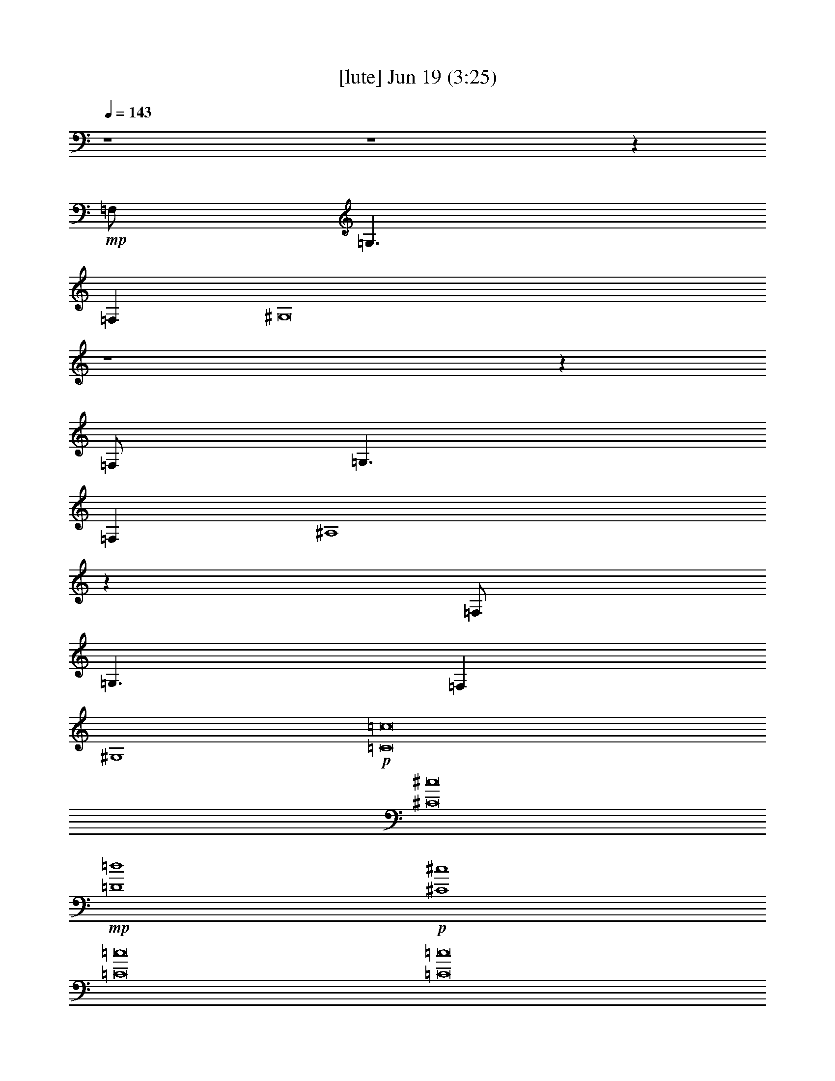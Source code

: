 %  
%  conversion by gongster54
%  http://fefeconv.mirar.org/?filter_user=gongster54&view=all
%  19 Jun 22:26
%  using Firefern's ABC converter
%  
%  Artist: 
%  Mood: unknown
%  
%  Playing multipart files:
%    /play <filename> <part> sync
%  example:
%  pippin does:  /play weargreen 2 sync
%  samwise does: /play weargreen 3 sync
%  pippin does:  /playstart
%  
%  If you want to play a solo piece, skip the sync and it will start without /playstart.
%  
%  
%  Recommended solo or ensemble configurations (instrument/file):
%  

X:1
T:  [lute] Jun 19 (3:25)
Z: Transcribed by Firefern's ABC sequencer
%  Transcribed for Lord of the Rings Online playing
%  Transpose: 0 (0 octaves)
%  Tempo factor: 100%
L: 1/4
K: C
Q: 1/4=143
z4 z4 z
+mp+ =F,/2
=G,3/2
=F,
^G,8
z4 z
=F,/2
=G,3/2
=F,
^A,4
z
=F,/2
=G,3/2
=F,
^G,4
+p+ [=C8=c8]
[^C8^c8]
+mp+ [=D4=d4]
+p+ [^C4^c4]
[=C8=c8]
[=C8=c8]
[^C8^c8]
+mp+ [=D4=d4]
+p+ [^C4^c4]
[=C8=c8]
z4 z4 z4 z4 z4 z4 z4 z4 z4 z4 z4 z4 z4 z4 z4 z4
[=C8=c8]
[^C8^c8]
+mp+ [=D4=d4]
+p+ [^C4^c4]
[=C8=c8]
[=C4=c4]
z4
[^C8^c8]
+mp+ [=D4=d4]
+p+ [^C4^c4]
[=C8=c8]
z4 z4 z4 z4 z4 z4 z4 z4 z4 z4 z4 z4 z4 z4 z4
+f+ [^D4^d4]
[^C/4^c/4]
z4 z4 z9/4
+mp+ [=F,/2=F/2]
+mf+ [^G,/2^G/2]
+f+ [^D/2^d/2]
[=D4=d4]
z4 z4 z4 z4 z4 z4 z5/2
+mp+ [=F,/2=F/2]
+mf+ [^G,/2^G/2]
+f+ [^D/2^d/2]
[=D4=d4]
z4 z4 z4 z4 z4 z4 z4 z4 z4 z4 z4 z4 z4 z4 z4 z4 z4 z4 z4 z7/2
+ff+ [E,/2E/2]
[=F,4=F4]
[=C,4=C4=c4]
[=F,4=F4=f4]
[=C4=c4=c'4]
+f+ [=f2-^g2]
[=c2-=f2=c'2]
[=c3=f3-]
=f/2
[=c/2=c'/2]
[B4b4]
[=c3/4-=c'3/4]
=c/4
z5/2
+ff+ [E,/2E/2]
[=F,4=F4]
[=C,4=C4=c4]
[=F,4=F4=f4]
[=C4=c4=c'4]
+f+ [=f2-^g2]
[=c2-=f2=c'2]
[=c3=f3-]
=f/2
[=c/2=c'/2]
[B4b4]
[=c3/4-=c'3/4]
=c/4


X:2
T:  [theorbo] Jun 19 (3:25)
Z: Transcribed by Firefern's ABC sequencer
%  Transcribed for Lord of the Rings Online playing
%  Transpose: 0 (0 octaves)
%  Tempo factor: 100%
L: 1/4
K: C
Q: 1/4=143
z4 z4 z2
+mp+ =F,/2
z/2
+p+ =F,/2
z5/2
+mp+ =F,/4
z15/4
+mf+ ^C,/4
z3/4
+mp+ ^C,/4
z11/4
+mf+ ^C,/4
z15/4
^A,/4
z3/4
+mp+ ^A,/4
z11/4
^A,/4
z15/4
=F,/4
z3/4
=F,/4
z11/4
=F,/4
z15/4
=F,/2
z/2
+p+ =F,/2
z5/2
+mp+ =F,/4
z15/4
+mf+ ^C,/4
z3/4
+mp+ ^C,/4
z11/4
+mf+ ^C,/4
z15/4
^A,/4
z3/4
+mp+ ^A,/4
z11/4
^A,/4
z15/4
=F,/4
z3/4
=F,/4
z4 z11/4
=F,/2
z/2
+p+ =F,/2
z5/2
+mp+ =F,/4
z15/4
+mf+ ^C,/4
z3/4
+mp+ ^C,/4
z11/4
+mf+ ^C,/4
z15/4
^A,/4
z3/4
+mp+ ^A,/4
z11/4
^A,/4
z15/4
=F,/4
z3/4
=F,/4
z4 z3/4
+ff+ =F,
z/2
=F,
=F,/2
z
=F,
z/2
=F,
=F,/2
z
^G,
z/2
^G,
^G,/2
z
^G,
z/2
^G,
^G,/2
z
^C
z/2
^C
^C/2
z/2
^C/2
=C
z/2
=C
=C/2
z/2
=C/2
=F,
z/2
=F,
=F,/2
z
=F,
z/2
=F,
=F,/2
z
=F,
z/2
=F,
=F,/2
z
=F,
z/2
=F,
=F,/2
z
^G,
z/2
^G,
^G,/2
z
^G,
z/2
^G,
^G,/2
z
^C
z/2
^C
^C/2
z/2
^C/2
=C
z/2
=C
=C/2
z/2
=C/2
=F,
z/2
=F,
=F,/2
z
=F,
z/2
=F,
=F,/2
z
=F,
z/2
=F,/2
+mp+ =F,/2
+ff+ =F,/2
+p+ =F,/2
+ff+ =F,/4
z/4
=F,
z/2
=F,/2
+mp+ =F,/4
z/4
+ff+ =F,/2
z
=F,
z/2
=F,/2-
[^C,/4=F,/4-]
=F,/4
=F,/2
[^C,/4=F,/4-]
=F,/4
=F,/2
^G,
=F,/2
B,/2-
[^C,/4B,/4-]
B,/4
=F,/2
^G,/2
=F,/2
=F,
z/2
=F,/2-
[=F,/4-^A,/4]
=F,/4
=F,/2
[=F,/4^A,/4]
z/4
=F,/2
=F,
z/2
=F,/2-
[=F,/4-^A,/4]
=F,/4
=F,/2
=F,/2
=F,/2
=F,
=C/2
^C/2-
[=F,/4^C/4-]
^C/4
=F,/2
=F,/2
=F,/2
^A,
=F,/2
^G,
=F,/2
=F,/2
=F,/2
=F,
z/2
=F,/2
+mp+ =F,/2
+ff+ =F,/2
+p+ =F,/2
+ff+ =F,/4
z/4
=F,
z/2
=F,/2
+mp+ =F,/4
z/4
+ff+ =F,/2
z
=F,
z/2
=F,/2-
[^C,/4=F,/4-]
=F,/4
=F,/2
[^C,/4=F,/4-]
=F,/4
=F,/2
^G,
=F,/2
B,/2-
[^C,/4B,/4-]
B,/4
=F,/2
^G,/2
=F,/2
=F,
z/2
=F,/2-
[=F,/4-^A,/4]
=F,/4
=F,/2
[=F,/4^A,/4]
z/4
=F,/2
=F,
z/2
=F,/2-
[=F,/4-^A,/4]
=F,/4
=F,/2
=F,/2
=F,/2
=C/2
=C/2
[=C/4-=c/4=c'/4]
=C/4
=C/2
[=C/4-=c/4=c'/4]
=C/4
=C/2
[=C/4-=c/4=c'/4]
=C/4
=C/2
[=C/4-=c/4=c'/4]
=C/4
=C/2
[=C/4-=c/4=c'/4]
=C/4
=C/2
[=C/4-=c/4=c'/4]
=C/4
=C/2
[=C/4-=c/4=c'/4]
=C/4
=C/2
=F,
z/2
=F,
=F,/2
z
=F,
z/2
=F,
=F,/2
z
^G,
z/2
^G,
^G,/2
z
^G,
z/2
^G,
^G,/2
z
^C
z/2
^C
^C/2
z/2
^C/2
=C
z/2
=C
=C/2
z/2
=C/2
=F,
z/2
=F,
=F,/2
z
=F,
z/2
=F,
=F,/2
z
=F,
z/2
=F,
=F,/2
z
=F,
z/2
=F,
=F,/2
z
^G,
z/2
^G,
^G,/2
z
^G,
z/2
^G,
^G,/2
z
^C
z/2
^C
^C/2
z/2
^C/2
=C
z/2
=C
=C/2
z/2
=C/2
=F,
z/2
=F,
=F,/2
z
=F,
z/2
=F,
=F,/2
z
^C
^C5/4
z/4
^C3/4
z/4
^C/2
^C3/2
^C
^C
^C/2
=F,
=F,5/4
z/4
+fff+ =F,3/4
z/4
+ff+ =F,/2
=F,3/2
=F,3/4
z/4
=F,3/4
z/4
=F,/2
^C
^C5/4
z/4
^C3/4
z/4
^C/2
^C3/2
^C
^C
^C/2
=C/2
=C/2
[=C/4-=c/4=c'/4]
=C/4
=C/2
[=C/4-=c/4=c'/4]
=C/4
=C/2
[=C/4-=c/4=c'/4]
=C/4
=C/2
[=C/4-=c/4=c'/4]
=C/4
=C/2
[=C/4-=c/4=c'/4]
=C/4
=C/2
[=C/4-=c/4=c'/4]
=C/4
=C/2
[=C/4-=c/4=c'/4]
=C/4
=C/2
^C
^C5/4
z/4
^C3/4
z/4
^C/2
^C3/2
^C
^C
^C/2
=F,
=F,5/4
z/4
+fff+ =F,3/4
z/4
+ff+ =F,/2
=F,3/2
=F,3/4
z/4
=F,3/4
z/4
=F,/2
^C
^C5/4
z/4
^C3/4
z/4
^C/2
^C3/2
^C
^C
^C/2
=C/2
=C/2
=C/2
=C/2
=C/2
=C/2
=C/2
=C/2
=C/2
=C/2
=C/2
=C/2
=C/2
=C/2
=C/2
=C/2
=F,
z/2
=F,
=F,/2
z
=F,
z/2
=F,
=F,/2
z
^G,
z/2
^G,
^G,/2
z
^G,
z/2
^G,
^G,/2
z
^C
z/2
^C
^C/2
z/2
^C/2
=C
z/2
=C
=C/2
z/2
=C/2
=F,
z/2
=F,
=F,/2
z
=F,
z/2
=F,
=F,/2
z
=F,
z/2
=F,
=F,/2
z
=F,
z/2
=F,
=F,/2
z
^G,
z/2
^G,
^G,/2
z
^G,
z/2
^G,
^G,/2
z
^C
z/2
^C
^C/2
z/2
^C/2
=C
z/2
=C
=C/2
z/2
=C/2
=F,
z/2
=F,
=F,/2
z
=F,
z/2
=F,
=F,/2
z
=F,
z/2
=F,
=F,/2
z
=F,
z/2
=F,
=F,/2
z
^G,
z/2
^G,
^G,/2
z
^G,
z/2
^G,
^G,/2
z
^C
z/2
^C
^C/2
z/2
^C/2
=C
z/2
=C
=C/2
z/2
=C/2
=F,
z/2
=F,
=F,/2
z
=F,
z/2
=F,
=F,/2
z
=F,
z/2
=F,
=F,/2
z
=F,
z/2
=F,
=F,/2
z
^G,
z/2
^G,
^G,/2
z
^G,
z/2
^G,
^G,/2
z
^C
z/2
^C
^C/2
z/2
^C/2
=C
z/2
=C
=C/2
z/2
=C/2
=F,
z/2
=F,
=F,/2
z
=F,
z/2
=F,
=F,/2
^A,/2
^G,/2
=F,/2


X:3
T:  [harp] Jun 19 (3:25)
Z: Transcribed by Firefern's ABC sequencer
%  Transcribed for Lord of the Rings Online playing
%  Transpose: 0 (0 octaves)
%  Tempo factor: 100%
L: 1/4
K: C
Q: 1/4=143
z4 z4
+p+ [=F8=f8^g8=c'8]
[=F8^c8=f8^g8]
[=F4=d4=f4^g4]
[=F4^c4=f4^g4]
[=F8=f8^g8=c'8]
+mp+ [=F7-^G7=c7=f7-^g7-=c'7-]
[=F=f^g=c']
[=F7-^G7^c7-=f7-^g7-]
[=F^c=f^g]
[=F3-^G3=d3-=f3-^g3-]
[=F=d=f^g]
[=F3-^G3^c3-=f3-^g3-]
[=F^c=f^g]
[=F8^G8=c8=f8^g8=c'8]
[=F3-^G3=c3=f3-^g3-=c'3-]
[=F5=f5^g5=c'5]
[=F7-^G7^c7-=f7-^g7-]
[=F^c=f^g]
[=F3-^G3=d3-=f3-^g3-]
[=F=d=f^g]
[=F3-^G3^c3-=f3-^g3-]
[=F^c=f^g]
[=C7-=F7=G7=c7-=f7-=c'7-]
[=C3/4-=c3/4-=f3/4-=c'3/4-]
+mf+ [=F,/4^G,/4=C/4=c/4=f/4=c'/4]
[=F,=C=F=f-^g-]
[=F,/2=C/2=F/2=f/2-^g/2-]
[=F,/2^G,/2=C/2=F/2=f/2-^g/2-]
+mp+ [=F,/2^G,/2=C/2=F/2=f/2-^g/2-]
+mf+ [=F,^G,=C=F=f-^g-]
[=F,/2^G,/2=C/2=F/2=f/2-^g/2-]
[=F,^G,=C=F=f-^g-]
[=F,/2^G,/2=C/2=F/2=f/2-^g/2-]
[=F,/2^G,/2=C/2=F/2=f/2-^g/2-]
+mp+ [=F,/2^G,/2=C/2=F/2=f/2-^g/2-]
[=F,/2^G,/2=C/2=F/2=f/2-^g/2-]
+p+ [=f/2-^g/2-]
+mf+ [=F,/4-^G,/4=C/4=F/4-=f/4-^g/4-]
[=F,/4^G,/4=C/4=F/4=f/4^g/4]
[^G,=C^D^G^d-^g-]
[^G,/2=C/2^D/2^G/2^d/2-^g/2-]
[^G,/2=C/2^D/2^G/2^d/2-^g/2-]
+mp+ [^G,/2=C/2^D/2^G/2^d/2-^g/2-]
+mf+ [^G,=C^D^G^d-^g-]
[^G,/2=C/2^D/2^G/2^d/2-^g/2-]
[^G,=C^D^G^d-^g-]
[^G,/2=C/2^D/2^G/2^d/2-^g/2-]
[^G,/2=C/2^D/2^G/2^d/2-^g/2-]
+mp+ [^G,/2=C/2^D/2^G/2^d/2-^g/2-]
[^G,/2=C/2^D/2^G/2^d/2-^g/2-]
+p+ [^d/2-^g/2-]
+mf+ [^G,/4=C/4-^D/4-^d/4-^g/4-]
[^G,/4=C/4^D/4^d/4^g/4]
[^G,^C=F^g-]
[^G,/4-^C/4-=F/4-^G/4^g/4-]
[^G,/4^C/4=F/4^g/4-]
[^G,/2^C/2=F/2^G/2^g/2-]
+mp+ [^G,/2^C/2=F/2^G/2^g/2-]
[^G,/2-^C/2-=F/2-^G/2^g/2-]
[^G,/4^C/4-=F/4-^g/4-]
[^C/4=F/4^g/4-]
+mf+ [^G,/4-^C/4-=F/4-^g/4-]
[=G,/4^G,/4^C/4=F/4^g/4]
[=G,=CE=Ge-]
[=G,/4-=C/4-E/4-=G/4e/4-]
[=G,/4=C/4E/4e/4-]
[=G,/2=C/2E/2=G/2e/2-]
+mp+ [=G,/2=C/2E/2=G/2e/2-]
[=G,/2-=C/2-E/2-=G/2e/2-]
[=G,/4=C/4-E/4-e/4-]
[=C/4E/4e/4-]
+mf+ [=G,/4-=C/4-E/4-e/4-]
[=F,/4=G,/4^G,/4=C/4E/4e/4]
[^G,=C=F=f-^g-]
[=F,/2=C/2=F/2=f/2-^g/2-]
[=F,/2=C/2=F/2=f/2-^g/2-]
+mp+ [=F,/2^G,/2=C/2=F/2=f/2-^g/2-]
+mf+ [=F,^G,=C=F=f-^g-]
[=F,/2^G,/2=C/2=F/2=f/2-^g/2-]
[=F,^G,=C=F=f-^g-]
[=F,/2^G,/2=C/2=F/2=f/2-^g/2-]
[=F,/2^G,/2=C/2=F/2=f/2-^g/2-]
+mp+ [=F,/2^G,/2=C/2=F/2=f/2-^g/2-]
[=F,/2^G,/2=C/2=F/2=f/2-^g/2-]
+p+ [=f/2-^g/2-]
+mf+ [=F,/4^G,/4=C/4-=F/4-=f/4-^g/4-]
[=F,/4^G,/4=C/4=F/4=f/4^g/4]
[=F,^G,=C=F^g-=c'-]
[=F,/2^G,/2=C/2=F/2^g/2-=c'/2-]
[=F,/2^G,/2=C/2=F/2^g/2-=c'/2-]
+mp+ [=F,/2^G,/2=C/2=F/2^g/2-=c'/2-]
+mf+ [=F,^G,=C=F^g-=c'-]
[=F,/2^G,/2=C/2=F/2^g/2-=c'/2-]
[=F,^G,=C=F^g-=c'-]
[=F,/2^G,/2=C/2=F/2^g/2-=c'/2-]
[=F,/2^G,/2=C/2=F/2^g/2-=c'/2-]
+mp+ [=F,/2^G,/2=C/2=F/2^g/2-=c'/2-]
[=F,/2^G,/2=C/2=F/2^g/2-=c'/2-]
+p+ [^g/2-=c'/2-]
+mf+ [=F,/4-^G,/4=C/4=F/4-^g/4-=c'/4-]
[=F,/4^G,/4=C/4=F/4^g/4=c'/4]
[^G,=C^G^d-^g-]
[^G,/2=C/2^D/2^d/2-^g/2-]
[^G,/2=C/2^G/2^d/2-^g/2-]
+mp+ [^G,/2=C/2^D/2^d/2-^g/2-]
+mf+ [^G,=C^D^d-^g-]
[=C/2^D/2^G/2^d/2-^g/2-]
[^G,=C^G^d-^g-]
[^G,/2=C/2^D/2^d/2-^g/2-]
[^G,/2=C/2^D/2^G/2^d/2-^g/2-]
+mp+ [^G,/2=C/2^D/2^G/2^d/2-^g/2-]
[^G,/2=C/2^D/2^G/2^d/2-^g/2-]
+p+ [^d/2-^g/2-]
+mf+ [^G,/4=C/4-^D/4-^G/4-^d/4-^g/4-]
+mp+ [^C,/4-=C/4^D/4^G/4^d/4^g/4]
+mf+ [^C,-^C=F^G^g-]
[^C,/4-^C/4-=F/4-^G/4^g/4-]
[^C,/4-^C/4=F/4^g/4-]
[^C,/2-^C/2=F/2^G/2^g/2-]
+mp+ [^C,/2-^G,/2^C/2=F/2^G/2^g/2-]
[^C,/2-^G,/2-^C/2-=F/2-^G/2^g/2-]
[^C,/4^G,/4^C/4-=F/4-^g/4-]
[^C/4=F/4^g/4-]
+mf+ [^G,/4-^C/4-=F/4-^g/4-]
[=G,/4^G,/4^C/4=F/4^g/4]
[=G,=CEe-]
[=G,/4-=C/4-=G/4e/4-]
[=G,/4=C/4e/4-]
[=G,/2=C/2E/2=G/2e/2-]
+mp+ [=G,/2=C/2E/2=G/2e/2-]
[=G,/2-=C/2-E/2-=G/2e/2-]
[=G,/4=C/4-E/4-e/4-]
[=C/4E/4e/4-]
+mf+ [=G,/4-=C/4-E/4-e/4-]
[=F,/4=G,/4^G,/4=C/4E/4e/4]
[=F,=C=F=f-^g-]
[^G,/2=C/2=F/2=f/2-^g/2-]
[=F,/2=C/2=F/2=f/2-^g/2-]
+mp+ [=F,/2^G,/2=C/2=F/2=f/2-^g/2-]
+mf+ [=F,^G,=C=F=f-^g-]
[=F,/2^G,/2=C/2=F/2=f/2-^g/2-]
[=F,^G,=C=F=f-^g-]
[=F,/2^G,/2=C/2=F/2=f/2-^g/2-]
[=F,/2^G,/2=C/2=F/2=f/2-^g/2-]
+mp+ [=F,/2^G,/2=C/2=F/2=f/2-^g/2-]
[=F,/2^G,/2=C/2=F/2=f/2-^g/2-]
+p+ [=f/2-^g/2-]
+mf+ [=F,/2^G,/2=C/2=F/2=f/2^g/2]
[=F,^G,=C=F=f-^g-]
[=F,/4^G,/4=C/4=F/4-=f/4-^g/4-]
[=F/4=f/4-^g/4-]
[=F,/2^G,/2=C/2=F/2=f/2-^g/2-]
+mp+ [=F,/2^G,/2=C/2=F/2=f/2-^g/2-]
[=F,/2^G,/2=C/2=F/2-=f/2-^g/2-]
[=F/2=f/2-^g/2-]
+mf+ [=F,/2^G,/2=C/2=F/2=f/2-^g/2-]
[=F,^G,=C=F=f-^g-]
[=F,/4^G,/4=C/4=F/4-=f/4-^g/4-]
[=F/4=f/4-^g/4-]
[=F,/2^G,/2=C/2=F/2=f/2-^g/2-]
+mp+ [=F,/2^G,/2=C/2=F/2=f/2-^g/2-]
[=F,/2^G,/2=C/2=F/2-=f/2-^g/2-]
[=F/2=f/2-^g/2-]
+mf+ [=F,/2^G,/2=C/2=F/2=f/2^g/2]
[=F,^G,^C=F=f-^g-]
[=F,/4^G,/4^C/4=F/4-=f/4-^g/4-]
[=F/4=f/4-^g/4-]
[=F,/2^G,/2^C/2=F/2=f/2-^g/2-]
+mp+ [=F,/2^G,/2^C/2=F/2=f/2-^g/2-]
[=F,/2^G,/2^C/2=F/2-=f/2-^g/2-]
[=F/2=f/2-^g/2-]
+mf+ [=F,/2^G,/2^C/2=F/2=f/2-^g/2-]
[=F,^G,^C=F=f-^g-]
[=F,/4^G,/4^C/4=F/4-=f/4-^g/4-]
[=F/4=f/4-^g/4-]
[=F,/2^G,/2^C/2=F/2=f/2-^g/2-]
+mp+ [=F,/2^G,/2^C/2=F/2=f/2-^g/2-]
[=F,/2^G,/2^C/2=F/2-=f/2-^g/2-]
[=F/2=f/2-^g/2-]
+mf+ [=F,/2^G,/2^C/2=F/2=f/2^g/2]
[=F,^G,=D=F=f-^g-]
[=F,/4^G,/4=D/4=F/4-=f/4-^g/4-]
[=F/4=f/4-^g/4-]
[=F,/2^G,/2=D/2=F/2=f/2-^g/2-]
+mp+ [=F,/2^G,/2=D/2=F/2=f/2-^g/2-]
[=F,/2^G,/2=D/2=F/2-=f/2-^g/2-]
[=F/2=f/2-^g/2-]
+mf+ [=F,/2^G,/2=D/2=F/2=f/2^g/2]
[=F,^G,^C=F=f-^g-]
[=F,/4^G,/4^C/4=F/4-=f/4-^g/4-]
[=F/4=f/4-^g/4-]
[=F,/2^G,/2^C/2=F/2=f/2-^g/2-]
+mp+ [=F,/2^G,/2^C/2=F/2=f/2-^g/2-]
[=F,/2^G,/2^C/2=F/2-=f/2-^g/2-]
[=F/2=f/2-^g/2-]
+mf+ [=F,/2^G,/2^C/2=F/2=f/2^g/2]
[=C3/4-=F3/4-^g3/4-]
[=C,/4=C/4=F/4^g/4-]
+f+ [=C,/4-=F,/4^G,/4=C/4=F/4-^g/4-]
[=C,/4=F/4^g/4-]
+mf+ [^C,/2-=F,/2^G,/2=C/2=F/2^g/2-]
[^C,/2=F,/2^G,/2=C/2=F/2^g/2-]
[^C,/2=F,/2^G,/2=C/2=F/2-^g/2-]
[^C,/2=F/2^g/2-]
[^C,/2=F,/2^G,/2=C/2=F/2^g/2-]
[=D,/2=F,/2-^G,/2-=C/2-=F/2-^g/2-]
[=D,/4=F,/4-^G,/4-=C/4-=F/4-^g/4-]
[=D,/4=F,/4^G,/4=C/4=F/4^g/4-]
[=D,/4-=F,/4^G,/4=C/4=F/4-^g/4-]
[=D,/4=F/4^g/4-]
+f+ [^C,/2-=F,/2^G,/2=C/2=F/2^g/2-]
[^C,/2=F,/2^G,/2=C/2=F/2^g/2-]
[^C,/2=F,/2^G,/2=C/2=F/2-^g/2-]
[^C,/2=F/2^g/2-]
+mf+ [^C,/2=F,/2^G,/2=C/2=F/2^g/2]
[^G,=C=F=f-^g-]
[=F,/4^G,/4=C/4=F/4-=f/4-^g/4-]
[=F/4=f/4-^g/4-]
[=F,/2^G,/2=C/2=F/2=f/2-^g/2-]
+mp+ [=F,/2^G,/2=C/2=F/2=f/2-^g/2-]
[=F,/2^G,/2=C/2=F/2-=f/2-^g/2-]
[=F/2=f/2-^g/2-]
+mf+ [=F,/2^G,/2=C/2=F/2=f/2^g/2]
[=F,^G,=C=F]
+pp+ [=F,/4^G,/4=C/4=F/4]
z/4
+mf+ [=F,/2^G,/2=C/2=F/2]
+mp+ [=F,/2^G,/2=C/2=F/2]
[=F,/2^G,/2=C/2=F/2]
z/2
+mf+ [=F,/2^G,/2=C/2=F/2]
[=F,^C=F=f-^g-]
[=F,/4^G,/4^C/4=F/4-=f/4-^g/4-]
[=F/4=f/4-^g/4-]
[=F,/2^G,/2^C/2=F/2=f/2-^g/2-]
+mp+ [=F,/2^G,/2^C/2=F/2=f/2-^g/2-]
[=F,/2^G,/2^C/2=F/2-=f/2-^g/2-]
[=F/2=f/2-^g/2-]
+mf+ [=F,/2^G,/2^C/2=F/2=f/2-^g/2-]
[=F,^G,^C=F=f-^g-]
[=F,/4^G,/4^C/4=F/4-=f/4-^g/4-]
[=F/4=f/4-^g/4-]
[=F,/2^G,/2^C/2=F/2=f/2-^g/2-]
+mp+ [=F,/2^G,/2^C/2=F/2=f/2-^g/2-]
[=F,/2^G,/2^C/2=F/2-=f/2-^g/2-]
[=F/2=f/2-^g/2-]
+mf+ [=F,/2^G,/2^C/2=F/2=f/2^g/2]
[^G,=D=F=d-^g-]
[^G,/4=D/4=F/4-=d/4-^g/4-]
[=F/4=d/4-^g/4-]
[=F,/2^G,/2=D/2=F/2=d/2-^g/2-]
+mp+ [=F,/2^G,/2=D/2=F/2=d/2-^g/2-]
[=F,/2^G,/2=D/2=F/2-=d/2-^g/2-]
[=F/2=d/2-^g/2-]
+mf+ [=F,/2^G,/2=D/2=F/2=d/2^g/2]
[=F,^G,^C=F=f-^g-]
[=F,/4^G,/4^C/4=F/4-=f/4-^g/4-]
[=F/4=f/4-^g/4-]
[=F,/2^G,/2^C/2=F/2=f/2-^g/2-]
+mp+ [=F,/2^G,/2^C/2=F/2=f/2-^g/2-]
[=F,/2^G,/2^C/2=F/2-=f/2-^g/2-]
[=F/2=f/2-^g/2-]
+mf+ [=F,/2^G,/2^C/2=F/2=f/2^g/2]
[=F,=G,=C=F=c-]
[=F,/4=G,/4=C/4-=F/4=c/4-]
[=C/4=c/4-]
[=F,/2=G,/2=C/2=F/2=c/2-]
+mp+ [=F,/2=G,/2=C/2=F/2=c/2-]
[=F,/2=G,/2=C/2-=F/2=c/2-]
[=C/2=c/2-]
+mf+ [=F,/2=G,/2=C/2=F/2=c/2-]
[=F,=G,=C=F=c-]
[=F,/4=G,/4=C/4-=F/4=c/4-]
[=C/4=c/4-]
[=F,/2=G,/2=C/2=F/2=c/2-]
+mp+ [=F,/2=G,/2=C/2=F/2=c/2-]
[=F,/2=G,/2=C/2-=F/2=c/2-]
[=C/2=c/2-]
+mf+ [=F,/4=G,/4-=C/4-=F/4-=c/4-]
[=F,/4=G,/4^G,/4=C/4=F/4=c/4]
[=F,=C=F=f-^g-]
[=F,/2^G,/2=C/2=F/2=f/2-^g/2-]
[=F,/2^G,/2=C/2=F/2=f/2-^g/2-]
+mp+ [=F,/2^G,/2=C/2=F/2=f/2-^g/2-]
+mf+ [=F,^G,=C=F=f-^g-]
[=F,/2^G,/2=C/2=F/2=f/2-^g/2-]
[=F,^G,=C=F=f-^g-]
[=F,/2^G,/2=C/2=F/2=f/2-^g/2-]
[=F,/2^G,/2=C/2=F/2=f/2-^g/2-]
+mp+ [=F,/2^G,/2=C/2=F/2=f/2-^g/2-]
[=F,/2^G,/2=C/2=F/2=f/2-^g/2-]
+p+ [=f/2-^g/2-]
+mf+ [=F,/4-^G,/4=C/4=F/4-=f/4-^g/4-]
[=F,/4^G,/4=C/4=F/4=f/4^g/4]
[=C^D^G^d-^g-]
[=C/2^D/2^G/2^d/2-^g/2-]
[^G,/2=C/2^G/2^d/2-^g/2-]
+mp+ [=C/2^D/2^G/2^d/2-^g/2-]
+mf+ [^G,=C^G^d-^g-]
[^G,/2=C/2^D/2^d/2-^g/2-]
[=C^D^G^d-^g-]
[^G,/2=C/2^D/2^d/2-^g/2-]
[^G,/2=C/2^D/2^G/2^d/2-^g/2-]
+mp+ [^G,/2=C/2^D/2^G/2^d/2-^g/2-]
[^G,/2=C/2^D/2^G/2^d/2-^g/2-]
+p+ [^d/2-^g/2-]
+mf+ [^G,/4=C/4-^G/4-^d/4-^g/4-]
[^G,/4=C/4^G/4^d/4^g/4]
[^G,^C=F^G^g-]
[^G,/4-^C/4-=F/4-^G/4^g/4-]
[^G,/4^C/4=F/4^g/4-]
[^G,/2^C/2=F/2^G/2^g/2-]
+mp+ [^G,/2^C/2=F/2^G/2^g/2-]
[^G,/2-^C/2-=F/2-^G/2^g/2-]
[^G,/4^C/4-=F/4-^g/4-]
[^C/4=F/4^g/4-]
+mf+ [^G,/4-^C/4-=F/4-^g/4-]
[=C,/4-=G,/4^G,/4^C/4=F/4^g/4]
[=C,-=G,=CE=Ge-]
[=C,/4-=G,/4-=C/4-E/4-=G/4e/4-]
[=C,/4-=G,/4=C/4E/4e/4-]
[=C,/2-=G,/2=C/2E/2=G/2e/2-]
+mp+ [=C,/2-=G,/2=C/2E/2=G/2e/2-]
[=C,/2-=G,/2-=C/2-E/2-=G/2e/2-]
[=C,/4=G,/4=C/4-E/4-e/4-]
[=C/4E/4e/4-]
+mf+ [=G,/4-=C/4-=G/4-e/4-]
[=F,/4=G,/4^G,/4=C/4=G/4e/4]
[=F,^G,=C=F=f-^g-]
[=F,/2^G,/2=C/2=F/2=f/2-^g/2-]
[=F,/2^G,/2=C/2=F/2=f/2-^g/2-]
+mp+ [=F,/2^G,/2=C/2=F/2=f/2-^g/2-]
+mf+ [=F,^G,=C=F=f-^g-]
[=F,/2^G,/2=C/2=F/2=f/2-^g/2-]
[=F,^G,=C=F=f-^g-]
[=F,/2^G,/2=C/2=F/2=f/2-^g/2-]
[=F,/2^G,/2=C/2=F/2=f/2-^g/2-]
+mp+ [=F,/2^G,/2=C/2=F/2=f/2-^g/2-]
[=F,/2^G,/2=C/2=F/2=f/2-^g/2-]
+p+ [=f/2-^g/2-]
+mf+ [=F,/4^G,/4=C/4-=F/4-=f/4-^g/4-]
[=F,/4^G,/4=C/4=F/4=f/4^g/4]
[=F,^G,=C=F=f-^g-]
[=F,/2^G,/2=C/2=F/2=f/2-^g/2-]
[=F,/2^G,/2=C/2=F/2=f/2-^g/2-]
+mp+ [=F,/2^G,/2=C/2=F/2=f/2-^g/2-]
+mf+ [=F,^G,=C=F=f-^g-]
[=F,/2^G,/2=C/2=F/2=f/2-^g/2-]
[=F,^G,=C=F=f-^g-]
[=F,/2^G,/2=C/2=F/2=f/2-^g/2-]
[=F,/2^G,/2=C/2=F/2=f/2-^g/2-]
+mp+ [=F,/2^G,/2=C/2=F/2=f/2-^g/2-]
[=F,/2^G,/2=C/2=F/2=f/2-^g/2-]
+p+ [=f/2-^g/2-]
+mf+ [=F,/4-^G,/4=C/4=F/4-=f/4-^g/4-]
[=F,/4^G,/4=C/4=F/4=f/4^g/4]
[^G,=C^D^d-^g-]
[^G,/2=C/2^D/2^d/2-^g/2-]
[=C/2^D/2^G/2^d/2-^g/2-]
+mp+ [^G,/2=C/2^D/2^d/2-^g/2-]
+mf+ [^G,=C^G^d-^g-]
[^G,/2=C/2^D/2^d/2-^g/2-]
[=C^D^G^d-^g-]
[^G,/2=C/2^D/2^G/2^d/2-^g/2-]
[^G,/2=C/2^D/2^G/2^d/2-^g/2-]
+mp+ [^G,/2=C/2^D/2^G/2^d/2-^g/2-]
[^G,/2=C/2^D/2^G/2^d/2-^g/2-]
+p+ [^d/2-^g/2-]
+mf+ [^G,/4=C/4-^D/4-^d/4-^g/4-]
[^C,/4-^G,/4=C/4^D/4^d/4^g/4]
[^C,-^C=F^G^g-]
[^C,/2-^G,/2^C/2=F/2^g/2-]
[^C,/2-^G,/2^C/2=F/2^G/2^g/2-]
+mp+ [^C,/2-^G,/2^C/2=F/2^G/2^g/2-]
[^C,/2-^G,/2-^C/2-=F/2-^G/2^g/2-]
[^C,/4^G,/4^C/4-=F/4-^g/4-]
[^C/4=F/4^g/4-]
+mf+ [^G,/4-^C/4-=F/4-^g/4-]
[=G,/4^G,/4^C/4=F/4^g/4]
[=G,=C=Ge-]
[=G,/4-=C/4-E/4-=G/4e/4-]
[=G,/4=C/4E/4e/4-]
[=G,/2=C/2E/2=G/2e/2-]
+mp+ [=G,/2=C/2E/2=G/2e/2-]
[=G,/2-=C/2-E/2-=G/2e/2-]
[=G,/4=C/4-E/4-e/4-]
[=C/4E/4e/4-]
+mf+ [=G,/4-=C/4-=G/4-e/4-]
[=F,/4=G,/4^G,/4=C/4=G/4e/4]
[=F,=C=F^g-=c'-]
[=F,/2^G,/2=C/2=F/2^g/2-=c'/2-]
[=F,/2^G,/2=C/2=F/2^g/2-=c'/2-]
+mp+ [=F,/2^G,/2=C/2=F/2^g/2-=c'/2-]
+mf+ [=F,^G,=C=F^g-=c'-]
[=F,/2^G,/2=C/2=F/2^g/2-=c'/2-]
[=F,^G,=C=F^g-=c'-]
[=F,/2^G,/2=C/2=F/2^g/2-=c'/2-]
[=F,/2^G,/2=C/2=F/2^g/2-=c'/2-]
+mp+ [=F,/2^G,/2=C/2=F/2^g/2-=c'/2-]
[=F,/2^G,/2=C/2=F/2^g/2-=c'/2-]
+p+ [^g/2-=c'/2-]
+mf+ [=F,/4^G,/4=C/4-=F/4-^g/4-=c'/4-]
[^G,/4=C/4=F/4^g/4=c'/4]
[^C=F^G^c-^g-]
[^C/4-=F/4-^G/4^c/4-^g/4-]
[^C/4=F/4^c/4-^g/4-]
[^C/2=F/2^G/2^c/2-^g/2-]
+mp+ [^G,/2^C/2=F/2^G/2^c/2-^g/2-]
+mf+ [^G,/2-^C/2-=F/2-^G/2^c/2-^g/2-]
[^G,/2^C/2=F/2^c/2-^g/2-]
[^G,/2^C/2=F/2^G/2^c/2-^g/2-]
[^G,^C=F^G^c-^g-]
[^G,/4-^C/4-=F/4-^G/4^c/4-^g/4-]
[^G,/4^C/4=F/4^c/4-^g/4-]
[^G,/2^C/2=F/2^G/2^c/2-^g/2-]
+mp+ [^G,/2^C/2=F/2^G/2^c/2-^g/2-]
[^G,/2^C/2=F/2^G/2^c/2-^g/2-]
[^c/2-^g/2-]
+mf+ [^G,/4^C/4-=F/4-^G/4-^c/4-^g/4-]
[^G,/4^C/4=F/4^G/4^c/4^g/4]
[=F,^G,=C=F^g-=c'-]
[=F,/2^G,/2=C/2=F/2^g/2-=c'/2-]
[=F,/2^G,/2=C/2=F/2^g/2-=c'/2-]
+mp+ [=F,/2^G,/2=C/2=F/2^g/2-=c'/2-]
+mf+ [=F,^G,=C=F^g-=c'-]
[=F,/2^G,/2=C/2=F/2^g/2-=c'/2-]
[=F,^G,=C=F^g-=c'-]
[=F,/2^G,/2=C/2=F/2^g/2-=c'/2-]
[=F,/2^G,/2=C/2=F/2^g/2-=c'/2-]
+mp+ [=F,/2^G,/2=C/2=F/2^g/2-=c'/2-]
[=F,/2^G,/2=C/2=F/2^g/2-=c'/2-]
[^g/2-=c'/2-]
+mf+ [=F,/4^G,/4=C/4-=F/4-^g/4-=c'/4-]
[^G,/4=C/4=F/4^g/4=c'/4]
[^G,^C=F=f-^g-]
[^C/4-=F/4-^G/4=f/4-^g/4-]
[^C/4=F/4=f/4-^g/4-]
[^G,/2^C/2=F/2=f/2-^g/2-]
+mp+ [^G,/2^C/2=F/2^G/2=f/2-^g/2-]
+mf+ [^G,/2-^C/2-=F/2-^G/2=f/2-^g/2-]
[^G,/2^C/2=F/2=f/2-^g/2-]
[^G,/2^C/2=F/2^G/2=f/2-^g/2-]
[^G,^C=F^G=f-^g-]
[^G,/4-^C/4-=F/4-^G/4=f/4-^g/4-]
[^G,/4^C/4=F/4=f/4-^g/4-]
[^G,/2^C/2=F/2^G/2=f/2-^g/2-]
+mp+ [^G,/2^C/2=F/2^G/2=f/2-^g/2-]
[^G,/2^C/2=F/2^G/2=f/2-^g/2-]
[=f/2-^g/2-]
[^C/4-=F/4-=f/4-^g/4-]
+mf+ [E,/4=G,/4^C/4=F/4=f/4^g/4]
[E,=G,=Ce-]
[E,/2=G,/2=C/2E/2e/2-]
[E,/2=G,/2=C/2E/2e/2-]
+mp+ [E,/2=G,/2=C/2E/2e/2-]
+mf+ [E,=G,=CEe-]
[E,/2=G,/2=C/2E/2e/2-]
[E,=G,=CEe-]
[E,/2=G,/2=C/2E/2e/2-]
[E,/2=G,/2=C/2E/2e/2-]
+mp+ [E,/2=G,/2=C/2E/2e/2-]
[E,/2=G,/2=C/2-E/2e/2-]
[=C/2e/2-]
+mf+ [E,/4-=G,/4-=C/4-e/4-]
[E,/4=F,/4-=G,/4^G,/4=C/4e/4]
[=F,-^G,^C=F^g-]
[=F,/2-^G,/2^C/2=F/2^g/2-]
[=F,/2-^G,/2^C/2=F/2^G/2^g/2-]
[=F,/2-^G,/2^C/2=F/2^G/2^g/2-]
[=F,/2-^G,/2-^C/2-=F/2-^G/2^g/2-]
[=F,/2-^G,/2^C/2=F/2^g/2-]
[=F,/2-^G,/2^C/2=F/2^G/2^g/2-]
[=F,-^G,^C=F^G^g-]
[=F,/4-^G,/4-^C/4-=F/4-^G/4^g/4-]
[=F,/4-^G,/4^C/4=F/4^g/4-]
[=F,/2-^G,/2^C/2=F/2^G/2^g/2-]
[=F,/2-^G,/2^C/2=F/2^G/2^g/2-]
[=F,/4^G,/4-^C/4-=F/4-^G/4-^g/4-]
+mp+ [^G,/4^C/4=F/4^G/4^g/4-]
^g/2-
+mf+ [^G,/4^C/4-=F/4-^G/4-^g/4-]
[=F,/4^G,/4^C/4=F/4^G/4^g/4]
[=F,^G,=C=F=f-^g-]
[=F,/2^G,/2=C/2=F/2=f/2-^g/2-]
[=F,/2^G,/2=C/2=F/2=f/2-^g/2-]
+mp+ [=F,/2^G,/2=C/2=F/2=f/2-^g/2-]
+mf+ [=F,^G,=C=F=f-^g-]
[=F,/2^G,/2=C/2=F/2=f/2-^g/2-]
[=F,^G,=C=F=f-^g-]
[=F,/2^G,/2=C/2=F/2=f/2-^g/2-]
[=F,/2^G,/2=C/2=F/2=f/2-^g/2-]
+mp+ [=F,/2^G,/2=C/2=F/2=f/2-^g/2-]
[=F,/2^G,/2=C/2=F/2=f/2-^g/2-]
[=f/2-^g/2-]
+mf+ [=F,/4^G,/4=C/4-=F/4-=f/4-^g/4-]
[^G,/4=C/4=F/4=f/4^g/4]
[^C=F^G^g-]
[^G,/4-^C/4-=F/4-^G/4^g/4-]
[^G,/4^C/4=F/4^g/4-]
[^G,/2^C/2=F/2^G/2^g/2-]
+mp+ [^G,/2^C/2=F/2^G/2^g/2-]
+mf+ [^G,/2-^C/2-=F/2-^G/2^g/2-]
[^G,/2^C/2=F/2^g/2-]
[^G,/2^C/2=F/2^G/2^g/2-]
[^G,^C=F^G^g-]
[^G,/4-^C/4-=F/4-^G/4^g/4-]
[^G,/4^C/4=F/4^g/4-]
[^G,/2^C/2=F/2^G/2^g/2-]
+mp+ [^G,/2^C/2=F/2^G/2^g/2-]
[^G,/2^C/2=F/2^G/2^g/2-]
^g/2-
+mf+ [^G,/4-^C/4-=F/4-^g/4-]
[E,/4=G,/4^G,/4^C/4=F/4^g/4]
[=G,=CEe-]
[E,/2=G,/2=C/2e/2-]
[E,/2=G,/2=C/2E/2e/2-]
+mp+ [E,/2=G,/2=C/2E/2e/2-]
+mf+ [E,=G,=CEe-]
[E,/2=G,/2=C/2E/2e/2-]
[E,=G,=CEe-]
[E,/2=G,/2=C/2E/2e/2-]
[E,/2=G,/2=C/2E/2e/2-]
+mp+ [E,/2=G,/2=C/2E/2e/2-]
[E,/2=G,/2=C/2-E/2e/2-]
[=C/2e/2-]
[=G,/4-=C/4-E/4-e/4-]
+mf+ [=F,/4=G,/4^G,/4=C/4E/4e/4]
[=F,^G,=C=F=f-^g-]
[=F,/2^G,/2=C/2=F/2=f/2-^g/2-]
[=F,/2^G,/2=C/2=F/2=f/2-^g/2-]
+mp+ [=F,/2^G,/2=C/2=F/2=f/2-^g/2-]
+mf+ [=F,^G,=C=F=f-^g-]
[=F,/2^G,/2=C/2=F/2=f/2-^g/2-]
[=F,^G,=C=F=f-^g-]
[=F,/2^G,/2=C/2=F/2=f/2-^g/2-]
[=F,/2^G,/2=C/2=F/2=f/2-^g/2-]
+mp+ [=F,/2^G,/2=C/2=F/2=f/2-^g/2-]
[=F,/2^G,/2=C/2=F/2=f/2-^g/2-]
+p+ [=f/2-^g/2-]
+mf+ [=F,/4-^G,/4=C/4=F/4-=f/4-^g/4-]
[=F,/4^G,/4=C/4=F/4=f/4^g/4]
[^G,=C^D^d-^g-]
[^G,/2=C/2^G/2^d/2-^g/2-]
[^G,/2=C/2^G/2^d/2-^g/2-]
+mp+ [^G,/2=C/2^D/2^d/2-^g/2-]
[=C^D^G^d-^g-]
+mf+ [^G,/2=C/2^D/2^G/2^d/2-^g/2-]
[^G,=C^D^G^d-^g-]
[^G,/2=C/2^D/2^G/2^d/2-^g/2-]
[^G,/2=C/2^D/2^G/2^d/2-^g/2-]
+mp+ [^G,/2=C/2^D/2^G/2^d/2-^g/2-]
[^G,/2=C/2^D/2^G/2^d/2-^g/2-]
+p+ [^d/2-^g/2-]
+mf+ [^G,/4=C/4-^D/4-^G/4-^d/4-^g/4-]
+mp+ [^C,/4-=C/4^D/4^G/4^d/4^g/4]
+mf+ [^C,-^G,^C=F^G^g-]
[^C,/4-^G,/4-^C/4-=F/4-^G/4^g/4-]
[^C,/4-^G,/4^C/4=F/4^g/4-]
[^C,/2-^G,/2^C/2=F/2^G/2^g/2-]
+mp+ [^C,/2-^G,/2^C/2=F/2^G/2^g/2-]
[^C,/2-^G,/2-^C/2-=F/2-^G/2^g/2-]
[^C,/4^G,/4^C/4-=F/4-^g/4-]
[^C/4=F/4^g/4-]
+mf+ [^G,/4-^C/4-=F/4-^g/4-]
[=G,/4^G,/4^C/4=F/4^g/4]
[=G,=CE=Ge-]
[=G,/4-=C/4-E/4-=G/4e/4-]
[=G,/4=C/4E/4e/4-]
[=G,/2=C/2E/2=G/2e/2-]
+mp+ [=G,/2=C/2E/2=G/2e/2-]
[=G,/2-=C/2-E/2-=G/2e/2-]
[=G,/4=C/4-E/4-e/4-]
[=C/4E/4e/4-]
+mf+ [=G,/4-=C/4-E/4-e/4-]
[=F,/4=G,/4^G,/4=C/4E/4e/4]
[=F,=C=F=f-^g-]
[=F,/2^G,/2=C/2=F/2=f/2-^g/2-]
[=F,/2^G,/2=C/2=F/2=f/2-^g/2-]
+mp+ [=F,/2^G,/2=C/2=F/2=f/2-^g/2-]
+mf+ [=F,^G,=C=F=f-^g-]
[=F,/2^G,/2=C/2=F/2=f/2-^g/2-]
[=F,^G,=C=F=f-^g-]
[=F,/2^G,/2=C/2=F/2=f/2-^g/2-]
[=F,/2^G,/2=C/2=F/2=f/2-^g/2-]
+mp+ [=F,/2^G,/2=C/2=F/2=f/2-^g/2-]
[=F,/2^G,/2=C/2=F/2=f/2-^g/2-]
+p+ [=f/2-^g/2-]
+mf+ [=F,/4^G,/4=C/4-=F/4-=f/4-^g/4-]
[=F,/4^G,/4=C/4=F/4=f/4^g/4]
[=F,^G,=C=F^g-=c'-]
[=F,/2^G,/2=C/2=F/2^g/2-=c'/2-]
[=F,/2^G,/2=C/2=F/2^g/2-=c'/2-]
+mp+ [=F,/2^G,/2=C/2=F/2^g/2-=c'/2-]
+mf+ [=F,^G,=C=F^g-=c'-]
[=F,/2^G,/2=C/2=F/2^g/2-=c'/2-]
[=F,^G,=C=F^g-=c'-]
[=F,/2^G,/2=C/2=F/2^g/2-=c'/2-]
[=F,/2^G,/2=C/2=F/2^g/2-=c'/2-]
+mp+ [=F,/2^G,/2=C/2=F/2^g/2-=c'/2-]
[=F,/2^G,/2=C/2=F/2^g/2-=c'/2-]
+p+ [^g/2-=c'/2-]
+mf+ [=F,/4-^G,/4=C/4=F/4-^g/4-=c'/4-]
[=F,/4^G,/4=C/4=F/4^g/4=c'/4]
[^G,=C^D^G^d-^g-]
[^G,/2=C/2^D/2^G/2^d/2-^g/2-]
[^G,/2=C/2^D/2^G/2^d/2-^g/2-]
+mp+ [^G,/2=C/2^D/2^G/2^d/2-^g/2-]
+mf+ [^G,=C^D^G^d-^g-]
[^G,/2=C/2^D/2^G/2^d/2-^g/2-]
[^G,=C^D^G^d-^g-]
[^G,/2=C/2^D/2^G/2^d/2-^g/2-]
[^G,/2=C/2^D/2^G/2^d/2-^g/2-]
+mp+ [^G,/2=C/2^D/2^G/2^d/2-^g/2-]
[^G,/2=C/2^D/2^G/2^d/2-^g/2-]
+p+ [^d/2-^g/2-]
+mf+ [^G,/4=C/4-^G/4-^d/4-^g/4-]
[^G,/4=C/4^G/4^d/4^g/4]
[^G,^C=F^G^g-]
[^G,/4-^C/4-=F/4-^G/4^g/4-]
[^G,/4^C/4=F/4^g/4-]
[^G,/2^C/2=F/2^G/2^g/2-]
+mp+ [^G,/2^C/2=F/2^G/2^g/2-]
[^G,/2-^C/2-=F/2-^G/2^g/2-]
[^G,/4^C/4-=F/4-^g/4-]
[^C/4=F/4^g/4-]
+mf+ [^G,/4-^C/4-=F/4-^g/4-]
[=G,/4^G,/4^C/4=F/4^g/4]
[=G,=CE=Ge-=g-]
[=G,/4-=C/4-E/4-=G/4e/4-=g/4-]
[=G,/4=C/4E/4e/4-=g/4-]
[=G,/2=C/2E/2=G/2e/2-=g/2-]
+mp+ [=G,/2=C/2E/2=G/2e/2-=g/2-]
[=G,/2-=C/2-E/2-=G/2e/2-=g/2-]
[=G,/4=C/4-E/4-e/4-=g/4-]
[=C/4E/4e/4-=g/4-]
+mf+ [=G,/4-=C/4-e/4-=g/4-]
[=F,/4=G,/4^G,/4=C/4e/4=g/4]
[=F,^G,=C=F=f-^g-]
[=F,/2^G,/2=C/2=F/2=f/2-^g/2-]
[=F,/2^G,/2=C/2=F/2=f/2-^g/2-]
+mp+ [=F,/2^G,/2=C/2=F/2=f/2-^g/2-]
+mf+ [=F,^G,=C=F=f-^g-]
[=F,/2^G,/2=C/2=F/2=f/2-^g/2-]
[=F,^G,=C=F=f-^g-]
[=F,/2^G,/2=C/2=F/2=f/2-^g/2-]
[=F,/2^G,/2=C/2=F/2=f/2-^g/2-]
+mp+ [=F,/2^G,/2=C/2=F/2=f/2-^g/2-]
[=F,/2^G,/2=C/2=F/2=f/2-^g/2-]
+p+ [=f/2-^g/2-]
+mf+ [=F,/4^G,/4=C/4-=F/4-=f/4-^g/4-]
[=F,/4^G,/4=C/4=F/4=f/4^g/4]
[=F,^G,=C=F^g-=c'-]
[=F,/2^G,/2=C/2=F/2^g/2-=c'/2-]
[=F,/2^G,/2=C/2=F/2^g/2-=c'/2-]
+mp+ [=F,/2^G,/2=C/2=F/2^g/2-=c'/2-]
+mf+ [=F,^G,=C=F^g-=c'-]
[=F,/2^G,/2=C/2=F/2^g/2-=c'/2-]
[=F,^G,=C=F^g-=c'-]
[=F,/2^G,/2=C/2=F/2^g/2-=c'/2-]
[=F,/2^G,/2=C/2=F/2^g/2-=c'/2-]
+mp+ [=F,/2^G,/2=C/2=F/2^g/2-=c'/2-]
[=F,/2^G,/2=C/2=F/2^g/2-=c'/2-]
+p+ [^g/2-=c'/2-]
+mf+ [=F,/4-^G,/4=C/4=F/4-^g/4-=c'/4-]
[=F,/4^G,/4=C/4=F/4^g/4=c'/4]
[^G,=C^G^d-^g-]
[=C/2^D/2^G/2^d/2-^g/2-]
[^G,/2=C/2^D/2^G/2^d/2-^g/2-]
+mp+ [^G,/2=C/2^D/2^G/2^d/2-^g/2-]
+mf+ [^G,=C^D^G^d-^g-]
[^G,/2=C/2^D/2^G/2^d/2-^g/2-]
[^G,=C^D^G^d-^g-]
[^G,/2=C/2^D/2^G/2^d/2-^g/2-]
[^G,/2=C/2^D/2^G/2^d/2-^g/2-]
+mp+ [^G,/2=C/2^D/2^G/2^d/2-^g/2-]
[^G,/2=C/2^D/2^G/2^d/2-^g/2-]
+p+ [^d/2-^g/2-]
+mf+ [^G,/4=C/4-^G/4-^d/4-^g/4-]
[^C,/4-^G,/4=C/4^G/4^d/4^g/4]
[^C,-^G,^C=F^G^g-]
[^C,/4-^G,/4-^C/4-=F/4-^G/4^g/4-]
[^C,/4-^G,/4^C/4=F/4^g/4-]
[^C,/2-^G,/2^C/2=F/2^G/2^g/2-]
+mp+ [^C,/2-^G,/2^C/2=F/2^G/2^g/2-]
[^C,/2-^G,/2-^C/2-=F/2-^G/2^g/2-]
[^C,/4^G,/4^C/4-=F/4-^g/4-]
[^C/4=F/4^g/4-]
[^C/4-=F/4-^G/4-^g/4-]
+mf+ [=G,/4^C/4=F/4^G/4^g/4]
[=G,=C=Ge-=c'-]
[=G,/4-=C/4-E/4-=G/4e/4-=c'/4-]
[=G,/4=C/4E/4e/4-=c'/4-]
[=G,/2=C/2E/2=G/2e/2-=c'/2-]
+mp+ [=G,/2=C/2E/2=G/2e/2-=c'/2-]
[=G,/2-=C/2-E/2-=G/2e/2-=c'/2-]
[=G,/4=C/4-E/4-e/4-=c'/4-]
[=C/4E/4e/4-=c'/4-]
+mf+ [=G,/4-=C/4-e/4-=c'/4-]
[=F,/4=G,/4^G,/4=C/4e/4=c'/4]
[=F,^G,=C=F^g-=c'-]
[=F,/2^G,/2=C/2=F/2^g/2-=c'/2-]
[=F,/2^G,/2=C/2=F/2^g/2-=c'/2-]
+mp+ [=F,/2^G,/2=C/2=F/2^g/2-=c'/2-]
+mf+ [=F,^G,=C=F^g-=c'-]
[=F,/2^G,/2=C/2=F/2^g/2-=c'/2-]
[=F,^G,=C=F^g-=c'-]
[=F,/2^G,/2=C/2=F/2^g/2-=c'/2-]
[=F,/2^G,/2=C/2=F/2^g/2-=c'/2-]
+mp+ [=F,/2^G,/2=C/2=F/2^g/2-=c'/2-]
[=F,/2^G,/2=C/2=F/2^g/2-=c'/2-]
+p+ [^g/2-=c'/2-]
+mf+ [=F,/4^G,/4=C/4-=F/4-^g/4-=c'/4-]
[=F,/4^G,/4=C/4=F/4^g/4=c'/4]
[=F,^G,=C=F=f-^g-]
[=F,/2^G,/2=C/2=F/2=f/2-^g/2-]
[=F,/2^G,/2=C/2=F/2=f/2-^g/2-]
+mp+ [=F,/2^G,/2=C/2=F/2=f/2-^g/2-]
+mf+ [=F,^G,=C=F=f-^g-]
[=F,/2^G,/2=C/2=F/2=f/2-^g/2-]
[=F,^G,=C=F=f-^g-]
[=F,/2^G,/2=C/2=F/2=f/2-^g/2-]
[=F,/2^G,/2=C/2=F/2=f/2-^g/2-]
+mp+ [=F,/2^G,/2=C/2=F/2=f/2-^g/2-]
[=F,/2^G,/2=C/2=F/2=f/2-^g/2-]
+p+ [=f/2-^g/2-]
+mf+ [=F,/4-^G,/4=C/4=F/4-=f/4-^g/4-]
[=F,/4^G,/4=C/4=F/4=f/4^g/4]
[^G,=C^G^d-^g-]
[=C/2^D/2^G/2^d/2-^g/2-]
[^G,/2=C/2^G/2^d/2-^g/2-]
+mp+ [^G,/2=C/2^D/2^G/2^d/2-^g/2-]
+mf+ [^G,=C^D^G^d-^g-]
[^G,/2=C/2^D/2^G/2^d/2-^g/2-]
[^G,=C^D^G^d-^g-]
[^G,/2=C/2^D/2^G/2^d/2-^g/2-]
[^G,/2=C/2^D/2^G/2^d/2-^g/2-]
+mp+ [^G,/2=C/2^D/2^G/2^d/2-^g/2-]
[^G,/2=C/2^D/2^G/2^d/2-^g/2-]
+p+ [^d/2-^g/2-]
+mf+ [^G,/4=C/4-^G/4-^d/4-^g/4-]
[^G,/4=C/4^G/4^d/4^g/4]
[^C=F^G=f-^g-]
[^G,/4-^C/4-=F/4-^G/4=f/4-^g/4-]
[^G,/4^C/4=F/4=f/4-^g/4-]
[^G,/2^C/2=F/2^G/2=f/2-^g/2-]
+mp+ [^G,/2^C/2=F/2^G/2=f/2-^g/2-]
[^G,/2-^C/2-=F/2-^G/2=f/2-^g/2-]
[^G,/4^C/4-=F/4-=f/4-^g/4-]
[^C/4=F/4=f/4-^g/4-]
[^C/4-=F/4-=f/4-^g/4-]
+mf+ [=G,/4^C/4=F/4=f/4^g/4]
[=G,=C=Ge-=g-]
[=G,/2=C/2E/2e/2-=g/2-]
[=G,/2=C/2=G/2e/2-=g/2-]
+mp+ [=G,/2=C/2E/2e/2-=g/2-]
[=G,/2-=C/2-E/2-=G/2e/2-=g/2-]
[=G,/4=C/4-E/4-e/4-=g/4-]
[=C/4E/4e/4-=g/4-]
+mf+ [=G,/4-=C/4-e/4-=g/4-]
[=F,/4=G,/4^G,/4=C/4e/4=g/4]
[^G,=C=F=f-^g-]
[^G,/2=C/2=F/2=f/2-^g/2-]
[=F,/2=C/2=F/2=f/2-^g/2-]
+mp+ [^G,/2=C/2=F/2=f/2-^g/2-]
+mf+ [=F,^G,=C=F=f-^g-]
[=F,/2^G,/2=C/2=F/2=f/2-^g/2-]
[=F,^G,=C=F=f-^g-]
[=F,/2^G,/2=C/2=F/2=f/2-^g/2-]
[=F,/2^G,/2=C/2=F/2=f/2-^g/2-]
+mp+ [=F,/2^G,/2=C/2=F/2=f/2-^g/2-]
[=F,/2^G,/2=C/2=F/2=f/2-^g/2-]
+p+ [=f/2-^g/2-]
+mf+ [=F,/4^G,/4-=C/4-=F/4-=f/4-^g/4-]
+mp+ [=F,/4-^G,/4=C/4=F/4=f/4^g/4]
[=F,/4^G,/4-=C/4-=f/4-^g/4-=c'/4-]
[^G,/4=C/4=f/4^g/4=c'/4]


X:4
T:  [flute] Jun 19 (3:25)
Z: Transcribed by Firefern's ABC sequencer
%  Transcribed for Lord of the Rings Online playing
%  Transpose: 0 (0 octaves)
%  Tempo factor: 100%
L: 1/4
K: C
Q: 1/4=143
z4 z4 z4 z4 z4 z4 z4 z4 z4 z7/2
+ff+ =F/4
z/4
+fff+ ^G/4
z/4
+f+ ^G/2
=F/4
z/4
+ff+ ^G
z/2
^G/4
z/4
+mf+ =F/4
z/4
+ff+ ^G/4
z/4
+mf+ ^G/2
=F/2
+ff+ ^G3/4
z/4
=F/4
z/4
^G/4
z/4
=F/4
z/4
^G/4
z/4
+f+ ^G/4
z/4
+ff+ =F/4
z/4
^G
z
=F/2
^G/2
^G/2
^G/4
z/4
=c
+fff+ ^A3/4
z/4
+ff+ =F/2
+fff+ ^G/4
z/4
+f+ ^G/4
z/4
+ff+ ^G/4
z/4
+fff+ ^G3/4
z/4
+f+ =F
z3/2
+ff+ =C/4
z/4
+f+ =C/4
z/4
+ff+ ^G/4
z/4
+f+ ^G/4
z/4
+ff+ ^G/4
z/4
+fff+ =G3/4
z/4
+f+ =F5/4
z4 z7/4
=F/2
+ff+ ^G/4
z/4
+mf+ ^G/4
z/4
+ff+ =F/4
z/4
^G5/4
z3/4
=F/4
z/4
^G/4
z/4
=F/2
z/2
^G5/4
z/4
^G/4
z/4
+f+ =F/4
z/4
+ff+ ^G/4
z/4
+f+ ^G/4
z/4
=F/4
z/4
+ff+ ^G3/4
z/4
+f+ =F/4
z/4
+ff+ ^G/4
z/4
=F/4
z/4
^G/2
+f+ ^G/2
z/2
+ff+ =c/2
+f+ ^A
z/2
=F/2
+fff+ ^G/4
z/4
+f+ ^G/4
z/4
+ff+ ^G/4
z/4
+fff+ ^G3/4
z/4
+f+ =F
z3/2
+ff+ =C/4
z/4
+f+ =C/4
z/4
+ff+ ^G/4
z/4
+f+ ^G/4
z/4
+ff+ ^G/4
z/4
+fff+ =G3/4
z/4
+f+ =F5/4
z15/4
+ff+ =c/4
z/4
+fff+ =f3/4
z/4
^d/4
z/4
=f3/4
z/4
=f3/4
z/4
+ff+ =c/4
z/4
=f3/4
z/4
^d/4
z/4
=f3/4
z/4
=f/2
z/2
=c/2
=f/2
z/2
+fff+ ^d/4
z/4
+ff+ =f
z
+fff+ =c/4
z/4
=f3/4
z/4
+ff+ ^d/4
z/4
=f3/4
z/4
+fff+ =f/2
z/2
=c/2
=f/2
z/2
=c/4
z/4
^A/2
z/2
^A/2
+f+ ^G
z7/2
+fff+ =F/4
+ff+ =F/4
+fff+ =c3/4
z/4
+ff+ =c/4
z/4
+fff+ ^A/2
z/2
^G/2
+ff+ =F5/4
z13/4
=c/4
z/4
+fff+ =f/2
z/2
^d/4
z/4
+ff+ =f3/4
z/4
+fff+ =f/4
z/4
=c/2
+ff+ =c/2
+fff+ =f/2
z/2
^d/2
=f
z
+ff+ =c/2
+fff+ =f3/4
z/4
+ff+ ^d/4
z/4
=f3/4
z/4
=f/4
z/4
=c/4
z/4
=c/4
z/4
=f/4
z/4
=f/2
^d/4
z/4
=f5/4
z3/4
=c/4
z/4
+fff+ =f/4
z/4
=c/2
z/2
^A3/2
z/2
^G/2
^A/2
+ff+ ^G3/4
z/4
+fff+ =c3/4
z/4
+ff+ =c/2
z
=c/2
z/2
=c/4
z/4
+fff+ ^A3/4
z/4
+f+ ^G/4
z/4
+ff+ =F5/4
z4 z5/4
=F/4
z/4
+fff+ ^G/4
z/4
+f+ ^G/2
=F/4
z/4
+ff+ ^G
z
+mf+ =F/4
z/4
+ff+ ^G/4
z/4
+mf+ ^G/2
=F/2
+ff+ ^G3/4
z5/4
=F/4
z/4
^G/4
z/4
+f+ ^G/4
z/4
+ff+ =F/4
z/4
^G
z/2
+f+ ^G/2
+ff+ =F/2
^G/2
z/2
^G/4
z/4
=c
+fff+ ^A3/4
z/4
+ff+ =F/2
+fff+ ^G/4
z/4
+f+ ^G/4
z/4
+ff+ ^G/4
z/4
+fff+ ^G3/4
z/4
+f+ =F
z3/2
+ff+ =C/4
z/4
+f+ =C/4
z/4
+ff+ ^G/4
z/4
+f+ ^G/4
z/4
+ff+ ^G/4
z/4
+fff+ =G3/4
z/4
+f+ =F5/4
z4 z7/4
=F/2
+ff+ ^G/4
z/4
+mf+ ^G/4
z/4
+ff+ =F/4
z/4
^G
^G/2
^G/2
=F/4
z/4
^G/4
z/4
^G/2
=F/2
^G3/4
z/4
^G/2
^G/4
z/4
+f+ =F/4
z/4
+ff+ ^G/4
z/4
+f+ ^G/4
z/4
=F/4
z/4
+ff+ ^G3/4
z3/4
^G/4
z/4
=F/4
z/4
^G/2
+f+ ^G/2
+ff+ =F/4
z/4
=c/2
+f+ ^A
z/2
=F/2
+fff+ ^G/4
z/4
+f+ ^G/4
z/4
+ff+ ^G/4
z/4
+fff+ ^G3/4
z/4
+f+ =F
z3/2
+ff+ =C/4
z/4
+f+ =C/4
z/4
+ff+ ^G/4
z/4
+f+ ^G/4
z/4
+ff+ ^G/4
z/4
+fff+ =G3/4
z/4
+f+ =F5/4
z15/4
+ff+ =c/4
z/4
+fff+ =f3/4
z/4
^d/4
z/4
=f3/4
z/4
=f3/4
z/4
+ff+ =c/4
z/4
=f3/4
z/4
^d/4
z/4
=f3/4
z/4
=f/2
z/2
=c/2
=f/2
z/2
+fff+ ^d/4
z/4
+ff+ =f
z
+fff+ =c/4
z/4
=f3/4
z/4
+ff+ ^d/4
z/4
=f3/4
z/4
+fff+ =f/2
z/2
=c/2
=f/2
z/2
=c/4
z/4
^A/2
z/2
^A/2
+f+ ^G
z7/2
+fff+ =F/4
+ff+ =F/4
+fff+ =c3/4
z/4
+ff+ =c/4
z/4
+fff+ ^A/2
z/2
^G/2
+ff+ =F5/4
z13/4
=c/4
z/4
+fff+ =f/2
z/2
^d/4
z/4
+ff+ =f3/4
z/4
+fff+ =f/4
z/4
=c/2
+ff+ =c/2
+fff+ =f/2
z/2
^d/2
=f
z
+ff+ =c/2
+fff+ =f3/4
z/4
+ff+ ^d/4
z/4
=f3/4
z/4
=f/4
z/4
=c/4
z/4
=c/4
z/4
=f/4
z/4
=f/2
^d/4
z/4
=f5/4
z3/4
=c/4
z/4
+fff+ =f/4
z/4
=c/2
z/2
^A3/2
z/2
^G/2
^A/2
+ff+ ^G3/4
z/4
+fff+ =c3/4
z/4
+ff+ =c/2
z
=c/2
z/2
=c/4
z/4
+fff+ ^A3/4
z/4
+f+ ^G/4
z/4
+ff+ =F5/4
z4 z4 z/4
^d/4
z/4
+fff+ =f/4
z/4
+ff+ ^d/4
z/4
+fff+ =f
z/2
^d/2
=f/2
z/2
^d3/4
z/4
=g/2
z/2
=f3
z4 z7/2
+ff+ ^d/4
z/4
=f/4
z/4
+fff+ ^d/4
z/4
+ff+ =f/4
z/4
^d/2
=f3/4
z/4
+fff+ =f3/4
z/4
=c13/4
z4 z4 z/4
^d/4
z/4
=f/4
z/4
+ff+ ^d/4
z/4
+fff+ =f/4
z/4
^d/4
z/4
=f3/4
z/4
+ff+ ^d3/4
z/4
+fff+ ^g3/4
z/4
=f4
z4 z5/2
^d/4
z/4
=f/4
z/4
^d/4
z/4
+ff+ =f/4
z/4
+fff+ ^d/2
=f/4
z/4
=f
z/2
=c'3
+ff+ ^c
=c'5/4
z/4
=c/4
z/4
+fff+ =f3/4
z/4
^d/4
z/4
=f3/4
z/4
=f3/4
z/4
+ff+ =c/4
z/4
=f3/4
z/4
^d/4
z/4
=f3/4
z/4
=f/2
z/2
=c/2
=f/2
z/2
+fff+ ^d/4
z/4
+ff+ =f
z
+fff+ =c/4
z/4
=f3/4
z/4
+ff+ ^d/4
z/4
=f3/4
z/4
+fff+ =f/2
z/2
=c/2
=f/2
z/2
=c/4
z/4
^A/2
z/2
^A/2
+f+ ^G
z7/2
+fff+ =F/4
+ff+ =F/4
+fff+ =c3/4
z/4
+ff+ =c/4
z/4
+fff+ ^A/2
z/2
^G/2
+ff+ =F5/4
z13/4
=c/4
z/4
+fff+ =f/2
z/2
^d/4
z/4
+ff+ =f3/4
z/4
+fff+ =f/4
z/4
=c/2
+ff+ =c/2
+fff+ =f/2
z/2
^d/2
=f
z
+ff+ =c/2
+fff+ =f3/4
z/4
+ff+ ^d/4
z/4
=f3/4
z/4
=f/4
z/4
=c/4
z/4
=c/4
z/4
=f/4
z/4
=f/2
^d/4
z/4
=f5/4
z3/4
=c/4
z/4
+fff+ =f/4
z/4
=c/2
z/2
^A3/2
z/2
^G/2
^A/2
+ff+ ^G3/4
z/4
+fff+ =c3/4
z/4
+ff+ =c/2
z
=c/2
z/2
=c/4
z/4
+fff+ ^A3/4
z/4
+f+ ^G/4
z/4
+ff+ =F5/4


X:9
T:  [bagpipe] Jun 19 (3:25)
Z: Transcribed by Firefern's ABC sequencer
%  Transcribed for Lord of the Rings Online playing
%  Transpose: 0 (0 octaves)
%  Tempo factor: 100%
L: 1/4
K: C
Q: 1/4=143
z4 z4
+mp+ [=F13/2^G13/2=c13/2]
z/2
[=F3/4^G3/4=c3/4]
z/4
[=F29/4^G29/4^c29/4]
z3/4
[=F15/4^G15/4=d15/4]
z/4
[=F15/4^G15/4^c15/4]
z/4
[=F29/4^G29/4=c29/4-]
=c/4
z/2
[=F13/2^G13/2=c13/2]
z/2
[=F3/4^G3/4=c3/4]
z/4
[=F29/4^G29/4^c29/4]
z3/4
[=F15/4^G15/4=d15/4]
z/4
[=F15/4^G15/4^c15/4]
z/4
[=F8^G8=c8]
[=F13/2^G13/2=c13/2]
z/2
[=F3/4^G3/4=c3/4]
z/4
[=F29/4^G29/4^c29/4]
z3/4
[=F15/4^G15/4=d15/4]
z/4
[=F15/4^G15/4^c15/4]
z/4
[=F29/4=G29/4=c29/4-]
=c/4
z/2
[^G8=c8=f8]
[^G8=c8^d8]
[^G4^c4=f4]
[=G4=c4e4]
[^G8=c8=f8]
[^G8=c8=f8]
[^G8=c8^d8]
[^G4^c4=f4]
[=G4=c4e4]
[^G8=c8=f8]
[=F13/2^G13/2=c13/2]
z/2
[=F3/4^G3/4=c3/4]
z/4
[=F29/4^G29/4^c29/4]
z3/4
[=F15/4^G15/4=d15/4]
z/4
[=F15/4^G15/4^c15/4]
z/4
[=F8^G8=c8]
[=F5/2^G5/2=c5/2]
z4 z/2
[=F3/4^G3/4=c3/4]
z/4
[=F29/4^G29/4^c29/4]
z3/4
[=F15/4^G15/4=d15/4]
z/4
[=F15/4^G15/4^c15/4]
z/4
[=F29/4=G29/4=c29/4-]
=c/4
z/2
[^G8=c8=f8]
[^G8=c8^d8]
[^G4^c4=f4]
[=G4=c4e4]
[^G8=c8=f8]
[^G8=c8=f8]
[^G8=c8^d8]
[^G4^c4=f4]
[=G4=c4e4]
[^G8=c8=f8]
[^G8^c8=f8]
[=F8^G8=c8]
[^G8^c8=f8]
[E29/4=G29/4=c29/4-]
=c/4
z/2
[^G8^c8=f8]
[=F8^G8=c8]
[^G8^c8=f8]
[E29/4=G29/4=c29/4-]
=c/4
z/2
[^G8=c8=f8]
[^G8=c8^d8]
[^G4^c4=f4]
[=G4=c4e4]
[^G8=c8=f8]
[^G8=c8=f8]
[^G8=c8^d8]
[^G4^c4=f4]
[=G4=c4e4]
[^G8=c8=f8]
[^G8=c8=f8]
[^G8=c8^d8]
[^G4^c4=f4]
[=G4=c4e4]
[^G8=c8=f8]
[^G8=c8=f8]
[^G8=c8^d8]
[^G4^c4=f4]
[=G4=c4e4]
[^G8=c8=f8]


X:10
T:  [drums] Jun 19 (3:25)
Z: Transcribed by Firefern's ABC sequencer
%  Transcribed for Lord of the Rings Online playing
%  Transpose: 0 (0 octaves)
%  Tempo factor: 100%
L: 1/4
K: C
Q: 1/4=143
z4
+mf+ B/4
z3/4
+mp+ B/4
z3/4
B/4
z3/4
B/4
z3/4
+p+ [^D,/4-^C,/4]
^D,/4
+pp+ ^C,/4
z/4
^G,/4
z/4
+p+ [^g/4^G,/4]
z/4
+mf+ [=D,/4^C,/4]
z/4
+p+ ^C,/4
z/4
+pp+ ^G,/4
z/4
+p+ ^G,/4
z/4
+pp+ [^D,/4^C,/4]
z/4
+p+ [=D,/4^C,/4]
z/4
+pp+ ^G,/4
z/4
+mf+ [=D,/4^G,/4]
z/4
+pp+ ^C,/4
z/4
+p+ ^C,/4
z/4
[^D,/4^G,/4]
z/4
^G,/4
z/4
[^D,/4-^C,/4]
^D,/4
+pp+ ^C,/4
z/4
^G,/4
z/4
+p+ [^g/4^G,/4]
z/4
+mf+ [=D,/4^C,/4]
z/4
+p+ ^C,/4
z/4
+pp+ ^G,/4
z/4
+p+ ^G,/4
z/4
+pp+ [^D,/4^C,/4]
z/4
+p+ [=D,/4^C,/4]
z/4
+pp+ ^G,/4
z/4
+mf+ [=D,/4^G,/4]
z/4
+pp+ ^C,/4
z/4
+p+ ^C,/4
z/4
[^D,/4^G,/4]
z/4
^G,/4
z/4
[^D,/4-^C,/4]
^D,/4
+pp+ ^C,/4
z/4
^G,/4
z/4
+p+ [^g/4^G,/4]
z/4
+mf+ [=D,/4^C,/4]
z/4
+p+ ^C,/4
z/4
+pp+ ^G,/4
z/4
+p+ ^G,/4
z/4
+pp+ [^D,/4^C,/4]
z/4
+p+ [=D,/4^C,/4]
z/4
+pp+ ^G,/4
z/4
+mf+ [=D,/4^G,/4]
z/4
+pp+ ^C,/4
z/4
+p+ ^C,/4
z/4
[^D,/4^G,/4]
z/4
^G,/4
z/4
[^D,/4-^C,/4]
^D,/4
+pp+ ^C,/4
z/4
^G,/4
z/4
+p+ [^g/4^G,/4]
z/4
+mf+ [=D,/4^C,/4]
z/4
+p+ ^C,/4
z/4
+pp+ ^G,/4
z/4
+p+ ^G,/4
z/4
+pp+ [^D,/4^C,/4]
z/4
+p+ [=D,/4^C,/4]
z/4
+pp+ ^G,/4
z/4
+mf+ [=D,/4^G,/4]
z/4
+pp+ ^C,/4
z/4
+p+ ^C,/4
z/4
[^D,/4^G,/4]
z/4
^G,/4
z/4
+f+ [^D,/4-=A,/4^C,/4]
+p+ ^D,/4
+pp+ ^C,/4
z/4
^G,/4
z/4
+p+ [^g/4^G,/4]
z/4
+mf+ [=D,/4^C,/4]
z/4
+p+ ^C,/4
z/4
+pp+ ^G,/4
z/4
+p+ ^G,/4
z/4
+pp+ [^D,/4^C,/4]
z/4
+p+ [=D,/4^C,/4]
z/4
+pp+ ^G,/4
z/4
+mf+ [=D,/4^G,/4]
z/4
+pp+ ^C,/4
z/4
+p+ ^C,/4
z/4
[^D,/4^G,/4]
z/4
^G,/4
z/4
[^D,/4-^C,/4]
^D,/4
+pp+ ^C,/4
z/4
^G,/4
z/4
+p+ [^g/4^G,/4]
z/4
+mf+ [=D,/4^C,/4]
z/4
+p+ ^C,/4
z/4
+pp+ ^G,/4
z/4
+p+ ^G,/4
z/4
+pp+ [^D,/4^C,/4]
z/4
+p+ [=D,/4^C,/4]
z/4
+pp+ ^G,/4
z/4
+mf+ [=D,/4^G,/4]
z/4
+pp+ ^C,/4
z/4
+p+ ^C,/4
z/4
[^D,/4^G,/4]
z/4
^G,/4
z/4
[^D,/4-^C,/4]
^D,/4
+pp+ ^C,/4
z/4
^G,/4
z/4
+p+ [^g/4^G,/4]
z/4
+mf+ [=D,/4^C,/4]
z/4
+p+ ^C,/4
z/4
+pp+ ^G,/4
z/4
+p+ ^G,/4
z/4
+pp+ [^D,/4^C,/4]
z/4
+p+ [=D,/4^C,/4]
z/4
+pp+ ^G,/4
z/4
+mf+ [=D,/4^G,/4]
z/4
+pp+ ^C,/4
z/4
+p+ ^C,/4
z/4
[^D,/4^G,/4]
z/4
^G,/4
z/4
[^D,/4-^C,/4]
^D,/4
+pp+ ^C,/4
z/4
^G,/4
z/4
+p+ [^g/4^G,/4]
z/4
+mf+ [=D,/4^C,/4]
z/4
+p+ ^C,/4
z/4
+pp+ ^G,/4
z/4
+p+ ^G,/4
z/4
+pp+ [^D,/4^C,/4]
z/4
+p+ [=D,/4^C,/4]
z/4
+pp+ ^G,/4
z/4
+mf+ [=D,/4^G,/4]
z/4
+pp+ ^C,/4
z/4
+p+ ^C,/4
z/4
[^D,/4^G,/4]
z/4
^G,/4
z/4
+f+ [^D,/4-=A,/4^C,/4]
+p+ ^D,/4
+pp+ ^C,/4
z/4
^G,/4
z/4
+p+ [^g/4^G,/4]
z/4
+mf+ [=D,/4^C,/4]
z/4
+p+ ^C,/4
z/4
+pp+ ^G,/4
z/4
+p+ ^G,/4
z/4
+pp+ [^D,/4^C,/4]
z/4
+p+ [=D,/4^C,/4]
z/4
+pp+ ^G,/4
z/4
+mf+ [=D,/4^G,/4]
z/4
+pp+ ^C,/4
z/4
+p+ ^C,/4
z/4
[^D,/4^G,/4]
z/4
^G,/4
z/4
[^D,/4-^C,/4]
^D,/4
+pp+ ^C,/4
z/4
^G,/4
z/4
+p+ [^g/4^G,/4]
z/4
+mf+ [=D,/4^C,/4]
z/4
+p+ ^C,/4
z/4
+pp+ ^G,/4
z/4
+p+ ^G,/4
z/4
+pp+ [^D,/4^C,/4]
z/4
+p+ [=D,/4^C,/4]
z/4
+pp+ ^G,/4
z/4
+mf+ [=D,/4^G,/4]
z/4
+pp+ ^C,/4
z/4
+p+ ^C,/4
z/4
[^D,/4^G,/4]
z/4
^G,/4
z/4
[^D,/4-^C,/4]
^D,/4
+pp+ ^C,/4
z/4
^G,/4
z/4
+p+ [^g/4^G,/4]
z/4
+mf+ [=D,/4^C,/4]
z/4
+p+ ^C,/4
z/4
+pp+ ^G,/4
z/4
+p+ ^G,/4
z/4
+pp+ [^D,/4^C,/4]
z/4
+p+ [=D,/4^C,/4]
z/4
+pp+ ^G,/4
z/4
+mf+ [=D,/4^G,/4]
z/4
+pp+ ^C,/4
z/4
+p+ ^C,/4
z/4
[^D,/4^G,/4]
z/4
^G,/4
z/4
[^D,/4-^C,/4]
^D,/4
+pp+ ^C,/4
z/4
^G,/4
z/4
+p+ [^g/4^G,/4]
z/4
+mf+ [=D,/4^C,/4]
z/4
+p+ ^C,/4
z/4
+pp+ ^G,/4
z/4
+p+ ^G,/4
z/4
[^D,/4-^C,/4]
^D,/4
+pp+ ^C,/4
z/4
^G,/4
z/4
+p+ [^g/4^G,/4]
z/4
+mf+ [=D,/4^C,/4]
z/4
+p+ ^C,/4
z/4
+pp+ ^G,/4
z/4
+p+ ^G,/4
z/4
+ff+ [^c/4=G/4B/4=A/4^G,/4]
z/4
+p+ [=G/4B/4^C,/4]
z/4
+ff+ [^c/4=F/4B/4^C,/4]
z/4
+p+ [=G/4B/4^G,/4]
z/4
+mf+ [=G/4B/4^C,/4]
z/4
+ff+ [^c/4=G/4B/4^G,/4]
z/4
[^c/4=F/4B/4^C,/4]
z/4
+p+ [=G/4B/4^C,/4]
z/4
+ff+ [^c/4=G/4B/4^G,/4]
z/4
+p+ [=G/4B/4^C,/4]
z/4
+ff+ [^c/4=F/4B/4^C,/4]
z/4
[^c/4=G/4B/4^G,/4]
z/4
+mf+ [=G/4B/4^C,/4]
z/4
+ff+ [^c/4=G/4B/4^G,/4]
z/4
[^c/4=F/4B/4^C,/4]
z/4
+p+ [=G/4B/4^C,/4]
z/4
+ff+ [^c/4=G/4B/4^G,/4]
z/4
+p+ [=G/4B/4^C,/4]
z/4
+ff+ [^c/4=F/4B/4^C,/4]
z/4
+p+ [=G/4B/4^G,/4]
z/4
+mf+ [=G/4B/4^C,/4]
z/4
+ff+ [^c/4=G/4B/4^G,/4]
z/4
[^c/4=F/4B/4^C,/4]
z/4
+p+ [=G/4B/4^C,/4]
z/4
+ff+ [^c/4=G/4B/4^G,/4]
z/4
+p+ [=G/4B/4^C,/4]
z/4
+ff+ [^c/4=F/4B/4^C,/4]
z/4
[^c/4=G/4B/4^G,/4]
z/4
+mf+ [=G/4B/4^C,/4]
z/4
+ff+ [^c/4=G/4B/4^G,/4]
z/4
[^c/4=F/4B/4^C,/4]
z/4
+p+ [=G/4B/4^C,/4]
z/4
+ff+ [^c/4=G/4B/4^G,/4]
z/4
+p+ [=G/4B/4^C,/4]
z/4
+ff+ [^c/4=F/4B/4^C,/4]
z/4
+p+ [=G/4B/4^G,/4]
z/4
+mf+ [=G/4B/4^C,/4]
z/4
+ff+ [^c/4=G/4B/4^G,/4]
z/4
[^c/4=F/4B/4^C,/4]
z/4
+p+ [=G/4B/4^C,/4]
z/4
+ff+ [^c/4=G/4B/4^G,/4]
z/4
+p+ [=G/4B/4^C,/4]
z/4
+ff+ [^c/4=F/4B/4^C,/4]
z/4
[^c/4=G/4B/4^G,/4]
z/4
+mf+ [=G/4B/4^C,/4]
z/4
+ff+ [^c/4=G/4B/4^G,/4]
z/4
[^c/4=F/4B/4^C,/4]
z/4
+p+ [=G/4B/4^C,/4]
z/4
+ff+ [^c/4=G/4B/4^G,/4]
z/4
+p+ [=G/4B/4^C,/4]
z/4
+ff+ [^c/4=F/4B/4^C,/4]
z/4
+p+ [=G/4B/4^G,/4]
z/4
+mf+ [=G/4B/4^C,/4]
z/4
+ff+ [^c/4=G/4B/4^G,/4]
z/4
[^c/4=F/4B/4^C,/4]
z/4
+p+ [=G/4B/4^C,/4]
z/4
+ff+ [^c/4=G/4B/4^G,/4]
z/4
+p+ [=G/4B/4^C,/4]
z/4
+ff+ [^c/4=F/4B/4^C,/4]
z/4
[^c/4=G/4B/4^G,/4]
z/4
+mf+ [=G/4B/4^C,/4]
z/4
+ff+ [^c/4=G/4B/4^G,/4]
z/4
[^c/4=F/4B/4^C,/4]
z/4
+p+ [=G/4B/4^C,/4]
z/4
+ff+ [^c/4=G/4B/4=A/4^G,/4]
z/4
+p+ [=G/4B/4^C,/4]
z/4
+ff+ [^c/4=F/4B/4^C,/4]
z/4
+p+ [=G/4B/4^G,/4]
z/4
+mf+ [=G/4B/4^C,/4]
z/4
+ff+ [^c/4=G/4B/4^G,/4]
z/4
[^c/4=F/4B/4^C,/4]
z/4
+p+ [=G/4B/4^C,/4]
z/4
+ff+ [^c/4=G/4B/4^G,/4]
z/4
+p+ [=G/4B/4^C,/4]
z/4
+ff+ [^c/4=F/4B/4^C,/4]
z/4
[^c/4=G/4B/4^G,/4]
z/4
+mf+ [=G/4B/4^C,/4]
z/4
+ff+ [^c/4=G/4B/4^G,/4]
z/4
[^c/4=F/4B/4^C,/4]
z/4
+p+ [=G/4B/4^C,/4]
z/4
+ff+ [^c/4=G/4B/4^G,/4]
z/4
+p+ [=G/4B/4^C,/4]
z/4
+ff+ [^c/4=F/4B/4^C,/4]
z/4
+p+ [=G/4B/4^G,/4]
z/4
+mf+ [=G/4B/4^C,/4]
z/4
+ff+ [^c/4=G/4B/4^G,/4]
z/4
[^c/4=F/4B/4^C,/4]
z/4
+p+ [=G/4B/4^C,/4]
z/4
+ff+ [^c/4=G/4B/4^G,/4]
z/4
+p+ [=G/4B/4^C,/4]
z/4
+ff+ [^c/4=F/4B/4^C,/4]
z/4
[^c/4=G/4B/4^G,/4]
z/4
+mf+ [=G/4B/4^C,/4]
z/4
+ff+ [^c/4=G/4B/4^G,/4]
z/4
[^c/4=F/4B/4^C,/4]
z/4
+p+ [=G/4B/4^C,/4]
z/4
+ff+ [^c/4=G/4B/4^G,/4]
z/4
+p+ [=G/4B/4^C,/4]
z/4
+ff+ [^c/4=F/4B/4^C,/4]
z/4
+p+ [=G/4B/4^G,/4]
z/4
+mf+ [=G/4B/4^C,/4]
z/4
+ff+ [^c/4=G/4B/4^G,/4]
z/4
[^c/4=F/4B/4^C,/4]
z/4
+p+ [=G/4B/4^C,/4]
z/4
+ff+ [^c/4=G/4B/4^G,/4]
z/4
+p+ [=G/4B/4^C,/4]
z/4
+ff+ [^c/4=F/4B/4^C,/4]
z/4
[^c/4=G/4B/4^G,/4]
z/4
+mf+ [=G/4B/4^C,/4]
z/4
+ff+ [^c/4=G/4B/4^G,/4]
z/4
[^c/4=F/4B/4^C,/4]
z/4
+p+ [=G/4B/4^C,/4]
z/4
+ff+ [^c/4=G/4B/4^G,/4]
z/4
+p+ [=G/4B/4^C,/4]
z/4
+ff+ [^c/4=F/4B/4^C,/4]
z/4
+p+ [=G/4B/4^G,/4]
z/4
+mf+ [=G/4B/4^C,/4]
z/4
+ff+ [^c/4=G/4B/4^G,/4]
z/4
[^c/4=F/4B/4^C,/4]
z/4
+p+ [=G/4B/4^C,/4]
z/4
+ff+ [^c/4=G/4B/4^G,/4]
z/4
+p+ [=G/4B/4^C,/4]
z/4
+ff+ [^c/4=F/4B/4^C,/4]
z/4
[^c/4=G/4B/4^G,/4]
z/4
+mf+ [=G/4B/4^C,/4]
z/4
+ff+ [^c/4=G/4B/4^G,/4]
z/4
[^c/4=F/4B/4^C,/4]
z/4
+p+ [=G/4B/4^C,/4]
z/4
+ff+ [^c/4=G/4B/4=A/4^G,/4]
z/4
+p+ [=G/4B/4^C,/4]
z/4
+ff+ [^c/4=F/4B/4^C,/4]
z/4
+p+ [=G/4B/4^G,/4]
z/4
+mf+ [=G/4B/4^C,/4]
z/4
+ff+ [^c/4=G/4B/4^G,/4]
z/4
[^c/4=F/4B/4^C,/4]
z/4
+p+ [=G/4B/4^C,/4]
z/4
+ff+ [^c/4=G/4B/4^G,/4]
z/4
+p+ [=G/4B/4^C,/4]
z/4
+ff+ [^c/4=F/4B/4^C,/4]
z/4
[^c/4=G/4B/4^G,/4]
z/4
+mf+ [=G/4B/4^C,/4]
z/4
+ff+ [^c/4=G/4B/4^G,/4]
z/4
[^c/4=F/4B/4^C,/4]
z/4
+p+ [=G/4B/4^C,/4]
z/4
+ff+ [^c/4=G/4B/4^G,/4]
z/4
+p+ [=G/4B/4^C,/4]
z/4
+ff+ [^c/4=F/4B/4^C,/4]
z/4
+p+ [=G/4B/4^G,/4]
z/4
+mf+ [=G/4B/4^C,/4]
z/4
+ff+ [^c/4=G/4B/4^G,/4]
z/4
[^c/4=F/4B/4^C,/4]
z/4
+p+ [=G/4B/4^C,/4]
z/4
+ff+ [^c/4=G/4B/4^G,/4]
z/4
+p+ [=G/4B/4^C,/4]
z/4
+ff+ [^c/4=F/4B/4^C,/4]
z/4
[^c/4=G/4B/4^G,/4]
z/4
+mf+ [=G/4B/4^C,/4]
z/4
+ff+ [^c/4=G/4B/4^G,/4]
z/4
[^c/4=F/4B/4^C,/4]
z/4
+p+ [=G/4B/4^C,/4]
z/4
+ff+ [^c/4=G/4B/4^G,/4]
z/4
+p+ [=G/4B/4^C,/4]
z/4
+ff+ [^c/4=F/4B/4^C,/4]
z/4
+p+ [=G/4B/4^G,/4]
z/4
+mf+ [=G/4B/4^C,/4]
z/4
+ff+ [^c/4=G/4B/4^G,/4]
z/4
[^c/4=F/4B/4^C,/4]
z/4
+p+ [=G/4B/4^C,/4]
z/4
+ff+ [^c/4=G/4B/4^G,/4]
z/4
+p+ [=G/4B/4^C,/4]
z/4
+ff+ [^c/4=F/4B/4^C,/4]
z/4
[^c/4=G/4B/4^G,/4]
z/4
+mf+ [=G/4B/4^C,/4]
z/4
+ff+ [^c/4=G/4B/4^G,/4]
z/4
[^c/4=F/4B/4^C,/4]
z/4
+p+ [=G/4B/4^C,/4]
z/4
+ff+ [^c/4=G/4B/4^G,/4]
z/4
+p+ [=G/4B/4^C,/4]
z/4
+ff+ [^c/4=F/4B/4^C,/4]
z/4
+p+ [=G/4B/4^G,/4]
z/4
+mf+ [=G/4B/4^C,/4]
z/4
+ff+ [^c/4=G/4B/4^G,/4]
z/4
[^c/4=F/4B/4^C,/4]
z/4
+p+ [=G/4B/4^C,/4]
z/4
+ff+ [^c/4=G/4B/4^G,/4]
z/4
+p+ [=G/4B/4^C,/4]
z/4
+ff+ [^c/4=F/4B/4^C,/4]
z/4
[^c/4=G/4B/4^G,/4]
z/4
+mf+ [=G/4B/4^C,/4]
z/4
+ff+ [^c/4=G/4B/4^G,/4]
z/4
[^c/4=F/4B/4^C,/4]
z/4
+p+ [=G/4B/4^C,/4]
z/4
+ff+ [^c/4=G/4B/4=A/4^G,/4]
z/4
+p+ [=G/4B/4^C,/4]
z/4
+ff+ [^c/4=F/4B/4^C,/4]
z/4
+p+ [=G/4B/4^G,/4]
z/4
+mf+ [=G/4B/4^C,/4]
z/4
+ff+ [^c/4=G/4B/4^G,/4]
z/4
[^c/4=F/4B/4^C,/4]
z/4
+p+ [=G/4B/4^C,/4]
z/4
+ff+ [^c/4=G/4B/4^G,/4]
z/4
+p+ [=G/4B/4^C,/4]
z/4
+ff+ [^c/4=F/4B/4^C,/4]
z/4
[^c/4=G/4B/4^G,/4]
z/4
+mf+ [=G/4B/4^C,/4]
z/4
+ff+ [^c/4=G/4B/4^G,/4]
z/4
[^c/4=F/4B/4^C,/4]
z/4
+p+ [=G/4B/4^C,/4]
z/4
+ff+ [^c/4=G/4B/4^G,/4]
z/4
+p+ [=G/4B/4^C,/4]
z/4
+ff+ [^c/4=F/4B/4^C,/4]
z/4
+p+ [=G/4B/4^G,/4]
z/4
+mf+ [=G/4B/4^C,/4]
z/4
+ff+ [^c/4=G/4B/4^G,/4]
z/4
[^c/4=F/4B/4^C,/4]
z/4
+p+ [=G/4B/4^C,/4]
z/4
+ff+ [^c/4=G/4B/4^G,/4]
z/4
+p+ [=G/4B/4^C,/4]
z/4
+ff+ [^c/4=F/4B/4^C,/4]
z/4
[^c/4=G/4B/4^G,/4]
z/4
+mf+ [=G/4B/4^C,/4]
z/4
+ff+ [^c/4=G/4B/4^G,/4]
z/4
[^c/4=F/4B/4^C,/4]
z/4
+p+ [=G/4B/4^C,/4]
z/4
+ff+ [^c/4=G/4B/4^G,/4]
z/4
+p+ [=G/4B/4^C,/4]
z/4
+ff+ [^c/4=F/4B/4^C,/4]
z/4
+p+ [=G/4B/4^G,/4]
z/4
+mf+ [=G/4B/4^C,/4]
z/4
+ff+ [^c/4=G/4B/4^G,/4]
z/4
[^c/4=F/4B/4^C,/4]
z/4
+p+ [=G/4B/4^C,/4]
z/4
+ff+ [^c/4=G/4B/4^G,/4]
z/4
+p+ [=G/4B/4^C,/4]
z/4
+ff+ [^c/4=F/4B/4^C,/4]
z/4
[^c/4=G/4B/4^G,/4]
z/4
+mf+ [=G/4B/4^C,/4]
z/4
+ff+ [^c/4=G/4B/4^G,/4]
z/4
[^c/4=F/4B/4^C,/4]
z/4
+p+ [=G/4B/4^C,/4]
z/4
+ff+ [^c/4=G/4B/4^G,/4]
z/4
+p+ [=G/4B/4^C,/4]
z/4
+ff+ [^c/4=F/4B/4^C,/4]
z/4
+p+ [=G/4B/4^G,/4]
z/4
+mf+ [=G/4B/4^C,/4]
z/4
+ff+ [^c/4=G/4B/4^G,/4]
z/4
[^c/4=F/4B/4^C,/4]
z/4
+p+ [=G/4B/4^C,/4]
z/4
+ff+ [^c/4=G/4B/4^G,/4]
z3/4
[^c/4=F/4B/4^C,/4]
z/4
^c/4
z/4
+mf+ [B/4^C,/4]
z/4
+ff+ [^c/4^c/4B/4^G,/4]
^c/4
[^c/4=F/4B/4^C,/4]
z/4
[^c/4B/4^C,/4]
z/4
[^c/4=G/4B/4=A/4^G,/4]
z/4
+p+ [=G/4B/4^C,/4]
z/4
+ff+ [^c/4=F/4B/4^C,/4]
z/4
+p+ [=G/4B/4^G,/4]
z/4
+mf+ [=G/4B/4^C,/4]
z/4
+ff+ [^c/4=G/4B/4^G,/4]
z/4
[^c/4=F/4B/4^C,/4]
z/4
+p+ [=G/4B/4^C,/4]
z/4
+ff+ [^c/4=G/4B/4^G,/4]
z/4
+p+ [=G/4B/4^C,/4]
z/4
+ff+ [^c/4=F/4B/4^C,/4]
z/4
[^c/4=G/4B/4^G,/4]
z/4
+mf+ [=G/4B/4^C,/4]
z/4
+ff+ [^c/4=G/4B/4^G,/4]
z/4
[^c/4=F/4B/4^C,/4]
z/4
+p+ [=G/4B/4^C,/4]
z/4
+ff+ [^c/4=G/4B/4^G,/4]
z/4
+p+ [=G/4B/4^C,/4]
z/4
+ff+ [^c/4=F/4B/4^C,/4]
z/4
+p+ [=G/4B/4^G,/4]
z/4
+mf+ [=G/4B/4^C,/4]
z/4
+ff+ [^c/4=G/4B/4^G,/4]
z/4
[^c/4=F/4B/4^C,/4]
z/4
+p+ [=G/4B/4^C,/4]
z/4
+ff+ [^c/4=G/4B/4^G,/4]
z/4
+p+ [=G/4B/4^C,/4]
z/4
+ff+ [^c/4=F/4B/4^C,/4]
z/4
[^c/4=G/4B/4^G,/4]
z/4
+mf+ [=G/4B/4^C,/4]
z/4
+ff+ [^c/4=G/4B/4^G,/4]
z/4
[^c/4=F/4B/4^C,/4]
z/4
+p+ [=G/4B/4^C,/4]
z/4
+ff+ [^c/4=G/4B/4^G,/4]
z/4
+p+ [=G/4B/4^C,/4]
z/4
+ff+ [^c/4=F/4B/4^C,/4]
z/4
+p+ [=G/4B/4^G,/4]
z/4
+mf+ [=G/4B/4^C,/4]
z/4
+ff+ [^c/4=G/4B/4^G,/4]
z/4
[^c/4=F/4B/4^C,/4]
z/4
+p+ [=G/4B/4^C,/4]
z/4
+ff+ [^c/4=G/4B/4^G,/4]
z/4
+p+ [=G/4B/4^C,/4]
z/4
+ff+ [^c/4=F/4B/4^C,/4]
z/4
[^c/4=G/4B/4^G,/4]
z/4
+mf+ [=G/4B/4^C,/4]
z/4
+ff+ [^c/4=G/4B/4^G,/4]
z/4
[^c/4=F/4B/4^C,/4]
z/4
+p+ [=G/4B/4^C,/4]
z/4
+ff+ [^c/4=G/4B/4^G,/4]
z/4
+p+ [=G/4B/4^C,/4]
z/4
+ff+ [^c/4=F/4B/4^C,/4]
z/4
+p+ [=G/4B/4^G,/4]
z/4
+mf+ [=G/4B/4^C,/4]
z/4
+ff+ [^c/4=G/4B/4^G,/4]
z/4
[^c/4=F/4B/4^C,/4]
z/4
+p+ [=G/4B/4^C,/4]
z/4
+ff+ [^c/4=G/4B/4^G,/4]
z/4
+p+ [=G/4B/4^C,/4]
z/4
+ff+ [^c/4=F/4B/4^C,/4]
z/4
[^c/4=G/4B/4^G,/4]
z/4
+mf+ [=G/4B/4^C,/4]
z/4
+ff+ [^c/4^c/4=G/4B/4^G,/4]
^c/4
[^c/4=F/4B/4^C,/4]
z/4
[^c/4=G/4B/4^C,/4]
z/4
[^c/4=G/4B/4=A/4^G,/4]
z/4
+p+ [=G/4B/4^C,/4]
z/4
+ff+ [^c/4=F/4B/4^C,/4]
z/4
+p+ [=G/4B/4^G,/4]
z/4
+mf+ [=G/4B/4^C,/4]
z/4
+ff+ [^c/4=G/4B/4^G,/4]
z/4
[^c/4=F/4B/4^C,/4]
z/4
+p+ [=G/4B/4^C,/4]
z/4
+ff+ [^c/4=G/4B/4^G,/4]
z/4
+p+ [=G/4B/4^C,/4]
z/4
+ff+ [^c/4=F/4B/4^C,/4]
z/4
[^c/4=G/4B/4^G,/4]
z/4
+mf+ [=G/4B/4^C,/4]
z/4
+ff+ [^c/4=G/4B/4^G,/4]
z/4
[^c/4=F/4B/4^C,/4]
z/4
+p+ [=G/4B/4^C,/4]
z/4
+ff+ [^c/4=G/4B/4^G,/4]
z/4
+p+ [=G/4B/4^C,/4]
z/4
+ff+ [^c/4=F/4B/4^C,/4]
z/4
+p+ [=G/4B/4^G,/4]
z/4
+mf+ [=G/4B/4^C,/4]
z/4
+ff+ [^c/4=G/4B/4^G,/4]
z/4
[^c/4=F/4B/4^C,/4]
z/4
+p+ [=G/4B/4^C,/4]
z/4
+ff+ [^c/4=G/4B/4^G,/4]
z/4
+p+ [=G/4B/4^C,/4]
z/4
+ff+ [^c/4=F/4B/4^C,/4]
z/4
[^c/4=G/4B/4^G,/4]
z/4
+mf+ [=G/4B/4^C,/4]
z/4
+ff+ [^c/4=G/4B/4^G,/4]
z/4
[^c/4=F/4B/4^C,/4]
z/4
+p+ [=G/4B/4^C,/4]
z/4
+ff+ [^c/4=G/4B/4^G,/4]
z/4
+p+ [=G/4B/4^C,/4]
z/4
+ff+ [^c/4=F/4B/4^C,/4]
z/4
+p+ [=G/4B/4^G,/4]
z/4
+mf+ [=G/4B/4^C,/4]
z/4
+ff+ [^c/4=G/4B/4^G,/4]
z/4
[^c/4=F/4B/4^C,/4]
z/4
+p+ [=G/4B/4^C,/4]
z/4
+ff+ [^c/4=G/4B/4^G,/4]
z/4
+p+ [=G/4B/4^C,/4]
z/4
+ff+ [^c/4=F/4B/4^C,/4]
z/4
[^c/4=G/4B/4^G,/4]
z/4
+mf+ [=G/4B/4^C,/4]
z/4
+ff+ [^c/4=G/4B/4^G,/4]
z/4
[^c/4=F/4B/4^C,/4]
z/4
+p+ [=G/4B/4^C,/4]
z/4
+ff+ [^c/4=G/4B/4^G,/4]
z/4
+p+ [=G/4B/4^C,/4]
z/4
+ff+ [^c/4=F/4B/4^C,/4]
z/4
+p+ [=G/4B/4^G,/4]
z/4
+mf+ [=G/4B/4^C,/4]
z/4
+ff+ [^c/4=G/4B/4^G,/4]
z/4
[^c/4=F/4B/4^C,/4]
z/4
+p+ [=G/4B/4^C,/4]
z/4
+ff+ [^c/4=G/4B/4^G,/4]
z/4
+p+ [=G/4B/4^C,/4]
z/4
+ff+ [^c/4=F/4B/4^C,/4]
z/4
[^c/4=G/4B/4^G,/4]
z/4
+mf+ [=G/4B/4^C,/4]
z/4
+ff+ [^c/4=G/4B/4^G,/4]
z/4
[^c/4=F/4B/4^C,/4]
z/4
+p+ [=G/4B/4^C,/4]
z/4
+ff+ [^c/4=G/4B/4=A/4^G,/4]
z/4
+p+ [=G/4B/4^C,/4]
z/4
+ff+ [^c/4=F/4B/4^C,/4]
z/4
+p+ [=G/4B/4^G,/4]
z/4
+mf+ [=G/4B/4^C,/4]
z/4
+ff+ [^c/4=G/4B/4^G,/4]
z/4
[^c/4=F/4B/4^C,/4]
z/4
+p+ [=G/4B/4^C,/4]
z/4
+ff+ [^c/4=G/4B/4^G,/4]
z/4
+p+ [=G/4B/4^C,/4]
z/4
+ff+ [^c/4=F/4B/4^C,/4]
z/4
[^c/4=G/4B/4^G,/4]
z/4
+mf+ [=G/4B/4^C,/4]
z/4
+ff+ [^c/4=G/4B/4^G,/4]
z/4
[^c/4=F/4B/4^C,/4]
z/4
+p+ [=G/4B/4^C,/4]
z/4
+ff+ [^c/4=G/4B/4^G,/4]
z/4
+p+ [=G/4B/4^C,/4]
z/4
+ff+ [^c/4=F/4B/4^C,/4]
z/4
+p+ [=G/4B/4^G,/4]
z/4
+mf+ [=G/4B/4^C,/4]
z/4
+ff+ [^c/4=G/4B/4^G,/4]
z/4
[^c/4=F/4B/4^C,/4]
z/4
+p+ [=G/4B/4^C,/4]
z/4
+ff+ [^c/4=G/4B/4^G,/4]
z/4
+p+ [=G/4B/4^C,/4]
z/4
+ff+ [^c/4=F/4B/4^C,/4]
z/4
[^c/4=G/4B/4^G,/4]
z/4
+mf+ [=G/4B/4^C,/4]
z/4
+ff+ [^c/4=G/4B/4^G,/4]
z/4
[^c/4=F/4B/4^C,/4]
z/4
+p+ [=G/4B/4^C,/4]
z/4
+ff+ [^c/4=G/4B/4^G,/4]
z/4
+p+ [=G/4B/4^C,/4]
z/4
+ff+ [^c/4=F/4B/4^C,/4]
z/4
+p+ [=G/4B/4^G,/4]
z/4
+mf+ [=G/4B/4^C,/4]
z/4
+ff+ [^c/4=G/4B/4^G,/4]
z/4
[^c/4=F/4B/4^C,/4]
z/4
+p+ [=G/4B/4^C,/4]
z/4
+ff+ [^c/4=G/4B/4^G,/4]
z/4
+p+ [=G/4B/4^C,/4]
z/4
+ff+ [^c/4=F/4B/4^C,/4]
z/4
[^c/4=G/4B/4^G,/4]
z/4
+mf+ [=G/4B/4^C,/4]
z/4
+ff+ [^c/4=G/4B/4^G,/4]
z/4
[^c/4=F/4B/4^C,/4]
z/4
+p+ [=G/4B/4^C,/4]
z/4
+ff+ [^c/4=G/4B/4^G,/4]
z/4
+p+ [=G/4B/4^C,/4]
z/4
+ff+ [^c/4=F/4B/4^C,/4]
z/4
+p+ [=G/4B/4^G,/4]
z/4
+mf+ [=G/4B/4^C,/4]
z/4
+ff+ [^c/4=G/4B/4^G,/4]
z/4
[^c/4=F/4B/4^C,/4]
z/4
+p+ [=G/4B/4^C,/4]
z/4
+ff+ [^c/4=G/4B/4^G,/4]
z/4
+p+ [=G/4B/4^C,/4]
z/4
+ff+ [^c/4=F/4B/4^C,/4]
z/4
[^c/4=G/4B/4^G,/4]
z/4
+mf+ [=G/4B/4^C,/4]
z/4
+ff+ [^c/4=G/4B/4^G,/4]
z/4
[^c/4=F/4B/4^C,/4]
z/4
+p+ [=G/4B/4^C,/4]
z/4
+ff+ [^c/4=G/4B/4=A/4^G,/4]
z/4
+p+ [=G/4B/4^C,/4]
z/4
+ff+ [^c/4=F/4B/4^C,/4]
z/4
+p+ [=G/4B/4^G,/4]
z/4
+mf+ [=G/4B/4^C,/4]
z/4
+ff+ [^c/4=G/4B/4^G,/4]
z/4
[^c/4=F/4B/4^C,/4]
z/4
+p+ [=G/4B/4^C,/4]
z/4
+ff+ [^c/4=G/4B/4^G,/4]
z/4
+p+ [=G/4B/4^C,/4]
z/4
+ff+ [^c/4=F/4B/4^C,/4]
z/4
[^c/4=G/4B/4^G,/4]
z/4
+mf+ [=G/4B/4^C,/4]
z/4
+ff+ [^c/4=G/4B/4^G,/4]
z/4
[^c/4=F/4B/4^C,/4]
z/4
+p+ [=G/4B/4^C,/4]
z/4
+ff+ [^c/4=G/4B/4^G,/4]
z/4
+p+ [=G/4B/4^C,/4]
z/4
+ff+ [^c/4=F/4B/4^C,/4]
z/4
+p+ [=G/4B/4^G,/4]
z/4
+mf+ [=G/4B/4^C,/4]
z/4
+ff+ [^c/4=G/4B/4^G,/4]
z/4
[^c/4=F/4B/4^C,/4]
z/4
+p+ [=G/4B/4^C,/4]
z/4
+ff+ [^c/4=G/4B/4^G,/4]
z/4
+p+ [=G/4B/4^C,/4]
z/4
+ff+ [^c/4=F/4B/4^C,/4]
z/4
[^c/4=G/4B/4^G,/4]
z/4
+mf+ [=G/4B/4^C,/4]
z/4
+ff+ [^c/4=G/4B/4^G,/4]
z/4
[^c/4=F/4B/4^C,/4]
z/4
+p+ [=G/4B/4^C,/4]
z/4
+ff+ [^c/4=G/4B/4^G,/4]
z/4
+p+ [=G/4B/4^C,/4]
z/4
+ff+ [^c/4=F/4B/4^C,/4]
z/4
+p+ [=G/4B/4^G,/4]
z/4
+mf+ [=G/4B/4^C,/4]
z/4
+ff+ [^c/4=G/4B/4^G,/4]
z/4
[^c/4=F/4B/4^C,/4]
z/4
+p+ [=G/4B/4^C,/4]
z/4
+ff+ [^c/4=G/4B/4^G,/4]
z/4
+p+ [=G/4B/4^C,/4]
z/4
+ff+ [^c/4=F/4B/4^C,/4]
z/4
[^c/4=G/4B/4^G,/4]
z/4
+mf+ [=G/4B/4^C,/4]
z/4
+ff+ [^c/4=G/4B/4^G,/4]
z/4
[^c/4=F/4B/4^C,/4]
z/4
+p+ [=G/4B/4^C,/4]
z/4
+ff+ [^c/4=G/4B/4^G,/4]
z/4
+p+ [=G/4B/4^C,/4]
z/4
+ff+ [^c/4=F/4B/4^C,/4]
z/4
+p+ [=G/4B/4^G,/4]
z/4
+mf+ [=G/4B/4^C,/4]
z/4
+ff+ [^c/4=G/4B/4^G,/4]
z/4
[^c/4=F/4B/4^C,/4]
z/4
+p+ [=G/4B/4^C,/4]
z/4
+ff+ [^c/4=G/4B/4^G,/4]
z/4
+p+ [=G/4B/4^C,/4]
z/4
+ff+ [^c/4=F/4B/4^C,/4]
z/4
[^c/4=G/4B/4^G,/4]
z/4
+mf+ [=G/4B/4^C,/4]
z/4
+ff+ [^c/4^c/4=G/4B/4^G,/4]
^c/4
[^c/4=F/4B/4^C,/4]
z/4
[^c/4=G/4B/4^C,/4]
z/4
[^c/4=G/4B/4=A/4^G,/4]
z/4
+p+ [=G/4B/4^C,/4]
z/4
+ff+ [^c/4=F/4B/4^C,/4]
z/4
+p+ [=G/4B/4^G,/4]
z/4
+mf+ [=G/4B/4^C,/4]
z/4
+ff+ [^c/4=G/4B/4^G,/4]
z/4
[^c/4=F/4B/4^C,/4]
z/4
+p+ [=G/4B/4^C,/4]
z/4
+ff+ [^c/4=G/4B/4^G,/4]
z/4
+p+ [=G/4B/4^C,/4]
z/4
+ff+ [^c/4=F/4B/4^C,/4]
z/4
[^c/4=G/4B/4^G,/4]
z/4
+mf+ [=G/4B/4^C,/4]
z/4
+ff+ [^c/4=G/4B/4^G,/4]
z/4
[^c/4=F/4B/4^C,/4]
z/4
+p+ [=G/4B/4^C,/4]
z/4
+ff+ [^c/4=G/4B/4^G,/4]
z/4
+p+ [=G/4B/4^C,/4]
z/4
+ff+ [^c/4=F/4B/4^C,/4]
z/4
+p+ [=G/4B/4^G,/4]
z/4
+mf+ [=G/4B/4^C,/4]
z/4
+ff+ [^c/4=G/4B/4^G,/4]
z/4
[^c/4=F/4B/4^C,/4]
z/4
+p+ [=G/4B/4^C,/4]
z/4
+ff+ [^c/4=G/4B/4^G,/4]
z/4
+p+ [=G/4B/4^C,/4]
z/4
+ff+ [^c/4=F/4B/4^C,/4]
z/4
[^c/4=G/4B/4^G,/4]
z/4
+mf+ [=G/4B/4^C,/4]
z/4
+ff+ [^c/4=G/4B/4^G,/4]
z/4
[^c/4=F/4B/4^C,/4]
z/4
+p+ [=G/4B/4^C,/4]
z/4
+ff+ [^c/4=G/4B/4^G,/4]
z/4
+p+ [=G/4B/4^C,/4]
z/4
+ff+ [^c/4=F/4B/4^C,/4]
z/4
+p+ [=G/4B/4^G,/4]
z/4
+mf+ [=G/4B/4^C,/4]
z/4
+ff+ [^c/4=G/4B/4^G,/4]
z/4
[^c/4=F/4B/4^C,/4]
z/4
+p+ [=G/4B/4^C,/4]
z/4
+ff+ [^c/4=G/4B/4^G,/4]
z/4
+p+ [=G/4B/4^C,/4]
z/4
+ff+ [^c/4=F/4B/4^C,/4]
z/4
[^c/4=G/4B/4^G,/4]
z/4
+mf+ [=G/4B/4^C,/4]
z/4
+ff+ [^c/4=G/4B/4^G,/4]
z/4
[^c/4=F/4B/4^C,/4]
z/4
+p+ [=G/4B/4^C,/4]
z/4
+ff+ [^c/4=G/4B/4^G,/4]
z/4
+p+ [=G/4B/4^C,/4]
z/4
+ff+ [^c/4=F/4B/4^C,/4]
z/4
+p+ [=G/4B/4^G,/4]
z/4
+mf+ [=G/4B/4^C,/4]
z/4
+ff+ [^c/4=G/4B/4^G,/4]
z/4
[^c/4=F/4B/4^C,/4]
z/4
+p+ [=G/4B/4^C,/4]
z/4
+ff+ [^c/4=G/4B/4^G,/4]
z/4
+p+ [=G/4B/4^C,/4]
z/4
+ff+ [^c/4=F/4B/4^C,/4]
z/4
[^c/4=G/4B/4^G,/4]
z/4
+mf+ [=G/4B/4^C,/4]
z/4
+ff+ [^c/4^c/4=G/4B/4^G,/4]
^c/4
[^c/4=F/4B/4^C,/4]
z/4
[^c/4=G/4B/4^C,/4]
z/4
[^c/4=G/4B/4=A/4^G,/4]
z/4
+p+ [=G/4B/4^C,/4]
z/4
+ff+ [^c/4=F/4B/4^C,/4]
z/4
+p+ [=G/4B/4^G,/4]
z/4
+mf+ [=G/4B/4^C,/4]
z/4
+ff+ [^c/4=G/4B/4^G,/4]
z/4
[^c/4=F/4B/4^C,/4]
z/4
+p+ [=G/4B/4^C,/4]
z/4
+ff+ [^c/4=G/4B/4^G,/4]
z/4
+p+ [=G/4B/4^C,/4]
z/4
+ff+ [^c/4=F/4B/4^C,/4]
z/4
[^c/4=G/4B/4^G,/4]
z/4
+mf+ [=G/4B/4^C,/4]
z/4
+ff+ [^c/4=G/4B/4^G,/4]
z/4
[^c/4=F/4B/4^C,/4]
z/4
+p+ [=G/4B/4^C,/4]
z/4
+ff+ [^c/4=G/4B/4^G,/4]
z/4
+p+ [=G/4B/4^C,/4]
z/4
+ff+ [^c/4=F/4B/4^C,/4]
z/4
+p+ [=G/4B/4^G,/4]
z/4
+mf+ [=G/4B/4^C,/4]
z/4
+ff+ [^c/4=G/4B/4^G,/4]
z/4
[^c/4=F/4B/4^C,/4]
z/4
+p+ [=G/4B/4^C,/4]
z/4
+ff+ [^c/4=G/4B/4^G,/4]
z/4
+p+ [=G/4B/4^C,/4]
z/4
+ff+ [^c/4=F/4B/4^C,/4]
z/4
[^c/4=G/4B/4^G,/4]
z/4
+mf+ [=G/4B/4^C,/4]
z/4
+ff+ [^c/4=G/4B/4^G,/4]
z/4
[^c/4=F/4B/4^C,/4]
z/4
+p+ [=G/4B/4^C,/4]
z/4
+ff+ [^c/4=G/4B/4^G,/4]
z/4
+p+ [=G/4B/4^C,/4]
z/4
+ff+ [^c/4=F/4B/4^C,/4]
z/4
+p+ [=G/4B/4^G,/4]
z/4
+mf+ [=G/4B/4^C,/4]
z/4
+ff+ [^c/4=G/4B/4^G,/4]
z/4
[^c/4=F/4B/4^C,/4]
z/4
+p+ [=G/4B/4^C,/4]
z/4
+ff+ [^c/4=G/4B/4^G,/4]
z/4
+p+ [=G/4B/4^C,/4]
z/4
+ff+ [^c/4=F/4B/4^C,/4]
z/4
[^c/4=G/4B/4^G,/4]
z/4
+mf+ [=G/4B/4^C,/4]
z/4
+ff+ [^c/4=G/4B/4^G,/4]
z/4
[^c/4=F/4B/4^C,/4]
z/4
+p+ [=G/4B/4^C,/4]
z/4
+ff+ [^c/4=G/4B/4^G,/4]
z/4
+p+ [=G/4B/4^C,/4]
z/4
+ff+ [^c/4=F/4B/4^C,/4]
z/4
+p+ [=G/4B/4^G,/4]
z/4
+mf+ [=G/4B/4^C,/4]
z/4
+ff+ [^c/4=G/4B/4^G,/4]
z/4
[^c/4=F/4B/4^C,/4]
z/4
+p+ [=G/4B/4^C,/4]
z/4
+ff+ [^c/4=G/4B/4^G,/4]
z/4
+p+ [=G/4B/4^C,/4]
z/4
+ff+ [^c/4=F/4B/4^C,/4]
z/4
[^c/4=G/4B/4^G,/4]
z/4
+mf+ [=G/4B/4^C,/4]
z/4
+ff+ [^c/4^c/4=G/4B/4^G,/4]
^c/4
[^c/4=F/4B/4^C,/4]
z/4
[^c/4=G/4B/4^C,/4]
z/4
[^c/4=G/4B/4=A/4^G,/4]
z/4
+p+ [=G/4B/4^C,/4]
z/4
+ff+ [^c/4=F/4B/4^C,/4]
z/4
+p+ [=G/4B/4^G,/4]
z/4
+mf+ [=G/4B/4^C,/4]
z/4
+ff+ [^c/4=G/4B/4^G,/4]
z/4
[^c/4=F/4B/4^C,/4]
z/4
+p+ [=G/4B/4^C,/4]
z/4
+ff+ [^c/4=G/4B/4^G,/4]
z/4
+p+ [=G/4B/4^C,/4]
z/4
+ff+ [^c/4=F/4B/4^C,/4]
z/4
[^c/4=G/4B/4^G,/4]
z/4
+mf+ [=G/4B/4^C,/4]
z/4
+ff+ [^c/4=G/4B/4^G,/4]
z/4
[^c/4=F/4B/4^C,/4]
z/4
+p+ [=G/4B/4^C,/4]
z/4
+ff+ [^c/4=G/4B/4^G,/4]
z/4
+p+ [=G/4B/4^C,/4]
z/4
+ff+ [^c/4=F/4B/4^C,/4]
z/4
+p+ [=G/4B/4^G,/4]
z/4
+mf+ [=G/4B/4^C,/4]
z/4
+ff+ [^c/4=G/4B/4^G,/4]
z/4
[^c/4=F/4B/4^C,/4]
z/4
+p+ [=G/4B/4^C,/4]
z/4
+ff+ [^c/4=G/4B/4^G,/4]
z/4
+p+ [=G/4B/4^C,/4]
z/4
+ff+ [^c/4=F/4B/4^C,/4]
z/4
[^c/4=G/4B/4^G,/4]
z/4
+mf+ [=G/4B/4^C,/4]
z/4
+ff+ [^c/4=G/4B/4^G,/4]
z/4
[^c/4=F/4B/4^C,/4]
z/4
+p+ [=G/4B/4^C,/4]
z/4
+ff+ [^c/4=G/4B/4^G,/4]
z/4
+p+ [=G/4B/4^C,/4]
z/4
+ff+ [^c/4=F/4B/4^C,/4]
z/4
+p+ [=G/4B/4^G,/4]
z/4
+mf+ [=G/4B/4^C,/4]
z/4
+ff+ [^c/4=G/4B/4^G,/4]
z/4
[^c/4=F/4B/4^C,/4]
z/4
+p+ [=G/4B/4^C,/4]
z/4
+ff+ [^c/4=G/4B/4^G,/4]
z/4
+p+ [=G/4B/4^C,/4]
z/4
+ff+ [^c/4=F/4B/4^C,/4]
z/4
[^c/4=G/4B/4^G,/4]
z/4
+mf+ [=G/4B/4^C,/4]
z/4
+ff+ [^c/4=G/4B/4^G,/4]
z/4
[^c/4=F/4B/4^C,/4]
z/4
+p+ [=G/4B/4^C,/4]
z/4
+ff+ [^c/4=G/4B/4^G,/4]
z/4
+p+ [=G/4B/4^C,/4]
z/4
+ff+ [^c/4=F/4B/4^C,/4]
z/4
+p+ [=G/4B/4^G,/4]
z/4
+mf+ [=G/4B/4^C,/4]
z/4
+ff+ [^c/4=G/4B/4^G,/4]
z/4
[^c/4=F/4B/4^C,/4]
z/4
+p+ [=G/4B/4^C,/4]
z/4
+ff+ [^c/4=G/4B/4^G,/4]
z/4
+p+ [=G/4B/4^C,/4]
z/4
+ff+ [^c/4=F/4B/4^C,/4]
z/4
[^c/4=G/4B/4^G,/4]
z/4
+mf+ [=G/4B/4^C,/4]
z/4
+ff+ [^c/4^c/4=G/4B/4^G,/4]
^c/4
[^c/4=F/4B/4^C,/4]
z/4
[^c/4=G/4B/4^C,/4]
z/4
[^c/4=G/4B/4=A/4^G,/4]
z/4
+p+ [=G/4B/4^C,/4]
z/4
+ff+ [^c/4=F/4B/4^C,/4]
z/4
+p+ [=G/4B/4^G,/4]
z/4
+mf+ [=G/4B/4^C,/4]
z/4
+ff+ [^c/4=G/4B/4^G,/4]
z/4
[^c/4=F/4B/4^C,/4]
z/4
+p+ [=G/4B/4^C,/4]
z/4
+ff+ [^c/4=G/4B/4^G,/4]
z/4
+p+ [=G/4B/4^C,/4]
z/4
+ff+ [^c/4=F/4B/4^C,/4]
z/4
[^c/4=G/4B/4^G,/4]
z/4
+mf+ [=G/4B/4^C,/4]
z/4
+ff+ [^c/4=G/4B/4^G,/4]
z/4
[^c/4=F/4B/4^C,/4]
z/4
+p+ [=G/4B/4^C,/4]
z/4
+ff+ [^c/4=G/4B/4^G,/4]
z/4
+p+ [=G/4B/4^C,/4]
z/4
+ff+ [^c/4=F/4B/4^C,/4]
z/4
+p+ [=G/4B/4^G,/4]
z/4
+mf+ [=G/4B/4^C,/4]
z/4
+ff+ [^c/4=G/4B/4^G,/4]
z/4
[^c/4=F/4B/4^C,/4]
z/4
+p+ [=G/4B/4^C,/4]
z/4
+ff+ [^c/4=G/4B/4^G,/4]
z/4
+p+ [=G/4B/4^C,/4]
z/4
+ff+ [^c/4=F/4B/4^C,/4]
z/4
[^c/4=G/4B/4^G,/4]
z/4
+mf+ [=G/4B/4^C,/4]
z/4
+ff+ [^c/4=G/4B/4^G,/4]
z/4
[^c/4=F/4B/4^C,/4]
z/4
+p+ [=G/4B/4^C,/4]
z/4
+ff+ [^c/4=G/4B/4^G,/4]
z/4
+p+ [=G/4B/4^C,/4]
z/4
+ff+ [^c/4=F/4B/4^C,/4]
z/4
+p+ [=G/4B/4^G,/4]
z/4
+mf+ [=G/4B/4^C,/4]
z/4
+ff+ [^c/4=G/4B/4^G,/4]
z/4
[^c/4=F/4B/4^C,/4]
z/4
+p+ [=G/4B/4^C,/4]
z/4
+ff+ [^c/4=G/4B/4^G,/4]
z/4
+p+ [=G/4B/4^C,/4]
z/4
+ff+ [^c/4=F/4B/4^C,/4]
z/4
[^c/4=G/4B/4^G,/4]
z/4
+mf+ [=G/4B/4^C,/4]
z/4
+ff+ [^c/4=G/4B/4^G,/4]
z/4
[^c/4=F/4B/4^C,/4]
z/4
+p+ [=G/4B/4^C,/4]
z/4
+ff+ [^c/4=G/4B/4^G,/4]
z/4
+p+ [=G/4B/4^C,/4]
z/4
+ff+ [^c/4=F/4B/4^C,/4]
z/4
+p+ [=G/4B/4^G,/4]
z/4
+mf+ [=G/4B/4^C,/4]
z/4
+ff+ [^c/4=G/4B/4^G,/4]
z/4
[^c/4=F/4B/4^C,/4]
z/4
+p+ [=G/4B/4^C,/4]
z/4
+ff+ [^c/4=G/4B/4^G,/4]
z/4
+p+ [=G/4B/4^C,/4]
z/4
+ff+ [^c/4=F/4B/4^C,/4]
z/4
[^c/4=G/4B/4^G,/4]
z/4
+mf+ [=G/4B/4^C,/4]
z/4
+ff+ [^c/4^c/4=G/4B/4^G,/4]
^c/4
[^c/4=F/4B/4^C,/4]
z/4
[^c/4=G/4B/4^C,/4]
z/4
[^c/4=A/4]


